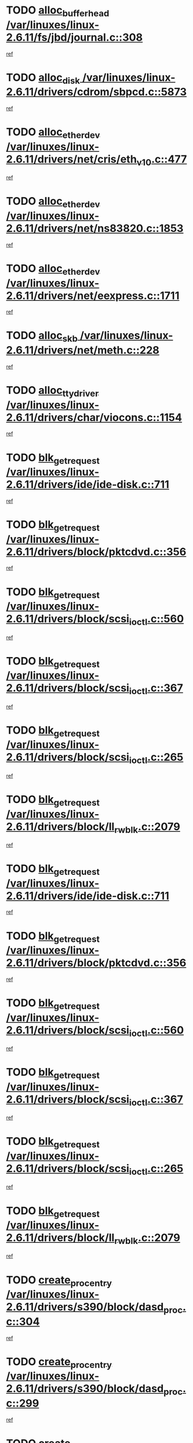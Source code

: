 * TODO [[view:/var/linuxes/linux-2.6.11/fs/jbd/journal.c::face=ovl-face1::linb=308::colb=1::cole=7][alloc_buffer_head /var/linuxes/linux-2.6.11/fs/jbd/journal.c::308]]
[[view:/var/linuxes/linux-2.6.11/fs/jbd/journal.c::face=ovl-face2::linb=371::colb=1::cole=7][ref]]
* TODO [[view:/var/linuxes/linux-2.6.11/drivers/cdrom/sbpcd.c::face=ovl-face1::linb=5873::colb=2::cole=6][alloc_disk /var/linuxes/linux-2.6.11/drivers/cdrom/sbpcd.c::5873]]
[[view:/var/linuxes/linux-2.6.11/drivers/cdrom/sbpcd.c::face=ovl-face2::linb=5874::colb=2::cole=6][ref]]
* TODO [[view:/var/linuxes/linux-2.6.11/drivers/net/cris/eth_v10.c::face=ovl-face1::linb=477::colb=1::cole=4][alloc_etherdev /var/linuxes/linux-2.6.11/drivers/net/cris/eth_v10.c::477]]
[[view:/var/linuxes/linux-2.6.11/drivers/net/cris/eth_v10.c::face=ovl-face2::linb=478::colb=6::cole=9][ref]]
* TODO [[view:/var/linuxes/linux-2.6.11/drivers/net/ns83820.c::face=ovl-face1::linb=1853::colb=1::cole=5][alloc_etherdev /var/linuxes/linux-2.6.11/drivers/net/ns83820.c::1853]]
[[view:/var/linuxes/linux-2.6.11/drivers/net/ns83820.c::face=ovl-face2::linb=1919::colb=28::cole=32][ref]]
* TODO [[view:/var/linuxes/linux-2.6.11/drivers/net/eexpress.c::face=ovl-face1::linb=1711::colb=2::cole=5][alloc_etherdev /var/linuxes/linux-2.6.11/drivers/net/eexpress.c::1711]]
[[view:/var/linuxes/linux-2.6.11/drivers/net/eexpress.c::face=ovl-face2::linb=1712::colb=2::cole=5][ref]]
* TODO [[view:/var/linuxes/linux-2.6.11/drivers/net/meth.c::face=ovl-face1::linb=228::colb=2::cole=18][alloc_skb /var/linuxes/linux-2.6.11/drivers/net/meth.c::228]]
[[view:/var/linuxes/linux-2.6.11/drivers/net/meth.c::face=ovl-face2::linb=232::colb=32::cole=48][ref]]
* TODO [[view:/var/linuxes/linux-2.6.11/drivers/char/viocons.c::face=ovl-face1::linb=1154::colb=1::cole=14][alloc_tty_driver /var/linuxes/linux-2.6.11/drivers/char/viocons.c::1154]]
[[view:/var/linuxes/linux-2.6.11/drivers/char/viocons.c::face=ovl-face2::linb=1155::colb=1::cole=14][ref]]
* TODO [[view:/var/linuxes/linux-2.6.11/drivers/ide/ide-disk.c::face=ovl-face1::linb=711::colb=1::cole=3][blk_get_request /var/linuxes/linux-2.6.11/drivers/ide/ide-disk.c::711]]
[[view:/var/linuxes/linux-2.6.11/drivers/ide/ide-disk.c::face=ovl-face2::linb=713::colb=8::cole=10][ref]]
* TODO [[view:/var/linuxes/linux-2.6.11/drivers/block/pktcdvd.c::face=ovl-face1::linb=356::colb=1::cole=3][blk_get_request /var/linuxes/linux-2.6.11/drivers/block/pktcdvd.c::356]]
[[view:/var/linuxes/linux-2.6.11/drivers/block/pktcdvd.c::face=ovl-face2::linb=358::colb=1::cole=3][ref]]
* TODO [[view:/var/linuxes/linux-2.6.11/drivers/block/scsi_ioctl.c::face=ovl-face1::linb=560::colb=3::cole=5][blk_get_request /var/linuxes/linux-2.6.11/drivers/block/scsi_ioctl.c::560]]
[[view:/var/linuxes/linux-2.6.11/drivers/block/scsi_ioctl.c::face=ovl-face2::linb=561::colb=3::cole=5][ref]]
* TODO [[view:/var/linuxes/linux-2.6.11/drivers/block/scsi_ioctl.c::face=ovl-face1::linb=367::colb=1::cole=3][blk_get_request /var/linuxes/linux-2.6.11/drivers/block/scsi_ioctl.c::367]]
[[view:/var/linuxes/linux-2.6.11/drivers/block/scsi_ioctl.c::face=ovl-face2::linb=375::colb=1::cole=3][ref]]
* TODO [[view:/var/linuxes/linux-2.6.11/drivers/block/scsi_ioctl.c::face=ovl-face1::linb=265::colb=2::cole=4][blk_get_request /var/linuxes/linux-2.6.11/drivers/block/scsi_ioctl.c::265]]
[[view:/var/linuxes/linux-2.6.11/drivers/block/scsi_ioctl.c::face=ovl-face2::linb=270::colb=1::cole=3][ref]]
* TODO [[view:/var/linuxes/linux-2.6.11/drivers/block/ll_rw_blk.c::face=ovl-face1::linb=2079::colb=17::cole=19][blk_get_request /var/linuxes/linux-2.6.11/drivers/block/ll_rw_blk.c::2079]]
[[view:/var/linuxes/linux-2.6.11/drivers/block/ll_rw_blk.c::face=ovl-face2::linb=2082::colb=1::cole=3][ref]]
* TODO [[view:/var/linuxes/linux-2.6.11/drivers/ide/ide-disk.c::face=ovl-face1::linb=711::colb=1::cole=3][blk_get_request /var/linuxes/linux-2.6.11/drivers/ide/ide-disk.c::711]]
[[view:/var/linuxes/linux-2.6.11/drivers/ide/ide-disk.c::face=ovl-face2::linb=713::colb=8::cole=10][ref]]
* TODO [[view:/var/linuxes/linux-2.6.11/drivers/block/pktcdvd.c::face=ovl-face1::linb=356::colb=1::cole=3][blk_get_request /var/linuxes/linux-2.6.11/drivers/block/pktcdvd.c::356]]
[[view:/var/linuxes/linux-2.6.11/drivers/block/pktcdvd.c::face=ovl-face2::linb=358::colb=1::cole=3][ref]]
* TODO [[view:/var/linuxes/linux-2.6.11/drivers/block/scsi_ioctl.c::face=ovl-face1::linb=560::colb=3::cole=5][blk_get_request /var/linuxes/linux-2.6.11/drivers/block/scsi_ioctl.c::560]]
[[view:/var/linuxes/linux-2.6.11/drivers/block/scsi_ioctl.c::face=ovl-face2::linb=561::colb=3::cole=5][ref]]
* TODO [[view:/var/linuxes/linux-2.6.11/drivers/block/scsi_ioctl.c::face=ovl-face1::linb=367::colb=1::cole=3][blk_get_request /var/linuxes/linux-2.6.11/drivers/block/scsi_ioctl.c::367]]
[[view:/var/linuxes/linux-2.6.11/drivers/block/scsi_ioctl.c::face=ovl-face2::linb=375::colb=1::cole=3][ref]]
* TODO [[view:/var/linuxes/linux-2.6.11/drivers/block/scsi_ioctl.c::face=ovl-face1::linb=265::colb=2::cole=4][blk_get_request /var/linuxes/linux-2.6.11/drivers/block/scsi_ioctl.c::265]]
[[view:/var/linuxes/linux-2.6.11/drivers/block/scsi_ioctl.c::face=ovl-face2::linb=270::colb=1::cole=3][ref]]
* TODO [[view:/var/linuxes/linux-2.6.11/drivers/block/ll_rw_blk.c::face=ovl-face1::linb=2079::colb=17::cole=19][blk_get_request /var/linuxes/linux-2.6.11/drivers/block/ll_rw_blk.c::2079]]
[[view:/var/linuxes/linux-2.6.11/drivers/block/ll_rw_blk.c::face=ovl-face2::linb=2082::colb=1::cole=3][ref]]
* TODO [[view:/var/linuxes/linux-2.6.11/drivers/s390/block/dasd_proc.c::face=ovl-face1::linb=304::colb=1::cole=22][create_proc_entry /var/linuxes/linux-2.6.11/drivers/s390/block/dasd_proc.c::304]]
[[view:/var/linuxes/linux-2.6.11/drivers/s390/block/dasd_proc.c::face=ovl-face2::linb=307::colb=1::cole=22][ref]]
* TODO [[view:/var/linuxes/linux-2.6.11/drivers/s390/block/dasd_proc.c::face=ovl-face1::linb=299::colb=1::cole=19][create_proc_entry /var/linuxes/linux-2.6.11/drivers/s390/block/dasd_proc.c::299]]
[[view:/var/linuxes/linux-2.6.11/drivers/s390/block/dasd_proc.c::face=ovl-face2::linb=302::colb=1::cole=19][ref]]
* TODO [[view:/var/linuxes/linux-2.6.11/drivers/net/wireless/airo.c::face=ovl-face1::linb=5550::colb=1::cole=11][create_proc_entry /var/linuxes/linux-2.6.11/drivers/net/wireless/airo.c::5550]]
[[view:/var/linuxes/linux-2.6.11/drivers/net/wireless/airo.c::face=ovl-face2::linb=5553::colb=8::cole=18][ref]]
* TODO [[view:/var/linuxes/linux-2.6.11/drivers/net/wireless/airo.c::face=ovl-face1::linb=4447::colb=1::cole=6][create_proc_entry /var/linuxes/linux-2.6.11/drivers/net/wireless/airo.c::4447]]
[[view:/var/linuxes/linux-2.6.11/drivers/net/wireless/airo.c::face=ovl-face2::linb=4450::colb=8::cole=13][ref]]
* TODO [[view:/var/linuxes/linux-2.6.11/drivers/net/wireless/airo.c::face=ovl-face1::linb=4437::colb=1::cole=6][create_proc_entry /var/linuxes/linux-2.6.11/drivers/net/wireless/airo.c::4437]]
[[view:/var/linuxes/linux-2.6.11/drivers/net/wireless/airo.c::face=ovl-face2::linb=4440::colb=1::cole=6][ref]]
* TODO [[view:/var/linuxes/linux-2.6.11/drivers/net/wireless/airo.c::face=ovl-face1::linb=4427::colb=1::cole=6][create_proc_entry /var/linuxes/linux-2.6.11/drivers/net/wireless/airo.c::4427]]
[[view:/var/linuxes/linux-2.6.11/drivers/net/wireless/airo.c::face=ovl-face2::linb=4430::colb=8::cole=13][ref]]
* TODO [[view:/var/linuxes/linux-2.6.11/drivers/net/wireless/airo.c::face=ovl-face1::linb=4417::colb=1::cole=6][create_proc_entry /var/linuxes/linux-2.6.11/drivers/net/wireless/airo.c::4417]]
[[view:/var/linuxes/linux-2.6.11/drivers/net/wireless/airo.c::face=ovl-face2::linb=4420::colb=8::cole=13][ref]]
* TODO [[view:/var/linuxes/linux-2.6.11/drivers/net/wireless/airo.c::face=ovl-face1::linb=4407::colb=1::cole=6][create_proc_entry /var/linuxes/linux-2.6.11/drivers/net/wireless/airo.c::4407]]
[[view:/var/linuxes/linux-2.6.11/drivers/net/wireless/airo.c::face=ovl-face2::linb=4410::colb=8::cole=13][ref]]
* TODO [[view:/var/linuxes/linux-2.6.11/drivers/net/wireless/airo.c::face=ovl-face1::linb=4397::colb=1::cole=6][create_proc_entry /var/linuxes/linux-2.6.11/drivers/net/wireless/airo.c::4397]]
[[view:/var/linuxes/linux-2.6.11/drivers/net/wireless/airo.c::face=ovl-face2::linb=4400::colb=8::cole=13][ref]]
* TODO [[view:/var/linuxes/linux-2.6.11/drivers/net/wireless/airo.c::face=ovl-face1::linb=4387::colb=1::cole=6][create_proc_entry /var/linuxes/linux-2.6.11/drivers/net/wireless/airo.c::4387]]
[[view:/var/linuxes/linux-2.6.11/drivers/net/wireless/airo.c::face=ovl-face2::linb=4390::colb=8::cole=13][ref]]
* TODO [[view:/var/linuxes/linux-2.6.11/drivers/net/wireless/airo.c::face=ovl-face1::linb=4377::colb=1::cole=6][create_proc_entry /var/linuxes/linux-2.6.11/drivers/net/wireless/airo.c::4377]]
[[view:/var/linuxes/linux-2.6.11/drivers/net/wireless/airo.c::face=ovl-face2::linb=4380::colb=8::cole=13][ref]]
* TODO [[view:/var/linuxes/linux-2.6.11/drivers/net/wireless/airo.c::face=ovl-face1::linb=4369::colb=1::cole=18][create_proc_entry /var/linuxes/linux-2.6.11/drivers/net/wireless/airo.c::4369]]
[[view:/var/linuxes/linux-2.6.11/drivers/net/wireless/airo.c::face=ovl-face2::linb=4372::colb=8::cole=25][ref]]
* TODO [[view:/var/linuxes/linux-2.6.11/drivers/block/ll_rw_blk.c::face=ovl-face1::linb=1668::colb=20::cole=23][get_io_context /var/linuxes/linux-2.6.11/drivers/block/ll_rw_blk.c::1668]]
[[view:/var/linuxes/linux-2.6.11/drivers/block/ll_rw_blk.c::face=ovl-face2::linb=1740::colb=2::cole=5][ref]]
* TODO [[view:/var/linuxes/linux-2.6.11/arch/sh64/mm/ioremap.c::face=ovl-face1::linb=157::colb=1::cole=5][get_vm_area /var/linuxes/linux-2.6.11/arch/sh64/mm/ioremap.c::157]]
[[view:/var/linuxes/linux-2.6.11/arch/sh64/mm/ioremap.c::face=ovl-face2::linb=158::colb=50::cole=54][ref]]
* TODO [[view:/var/linuxes/linux-2.6.11/arch/sparc/kernel/sun4c_irq.c::face=ovl-face1::linb=170::colb=1::cole=13][ioremap /var/linuxes/linux-2.6.11/arch/sparc/kernel/sun4c_irq.c::170]]
[[view:/var/linuxes/linux-2.6.11/arch/sparc/kernel/sun4c_irq.c::face=ovl-face2::linb=177::colb=1::cole=13][ref]]
* TODO [[view:/var/linuxes/linux-2.6.11/arch/ppc/platforms/chrp_pci.c::face=ovl-face1::linb=142::colb=1::cole=6][ioremap /var/linuxes/linux-2.6.11/arch/ppc/platforms/chrp_pci.c::142]]
[[view:/var/linuxes/linux-2.6.11/arch/ppc/platforms/chrp_pci.c::face=ovl-face2::linb=145::colb=17::cole=22][ref]]
* TODO [[view:/var/linuxes/linux-2.6.11/arch/ppc/syslib/ppc85xx_setup.c::face=ovl-face1::linb=206::colb=1::cole=4][ioremap /var/linuxes/linux-2.6.11/arch/ppc/syslib/ppc85xx_setup.c::206]]
[[view:/var/linuxes/linux-2.6.11/arch/ppc/syslib/ppc85xx_setup.c::face=ovl-face2::linb=215::colb=1::cole=4][ref]]
* TODO [[view:/var/linuxes/linux-2.6.11/arch/ppc/syslib/ppc85xx_setup.c::face=ovl-face1::linb=146::colb=1::cole=5][ioremap /var/linuxes/linux-2.6.11/arch/ppc/syslib/ppc85xx_setup.c::146]]
[[view:/var/linuxes/linux-2.6.11/arch/ppc/syslib/ppc85xx_setup.c::face=ovl-face2::linb=154::colb=5::cole=9][ref]]
* TODO [[view:/var/linuxes/linux-2.6.11/arch/ppc/syslib/ppc85xx_setup.c::face=ovl-face1::linb=143::colb=1::cole=4][ioremap /var/linuxes/linux-2.6.11/arch/ppc/syslib/ppc85xx_setup.c::143]]
[[view:/var/linuxes/linux-2.6.11/arch/ppc/syslib/ppc85xx_setup.c::face=ovl-face2::linb=164::colb=1::cole=4][ref]]
* TODO [[view:/var/linuxes/linux-2.6.11/arch/mips/sgi-ip32/crime.c::face=ovl-face1::linb=30::colb=1::cole=6][ioremap /var/linuxes/linux-2.6.11/arch/mips/sgi-ip32/crime.c::30]]
[[view:/var/linuxes/linux-2.6.11/arch/mips/sgi-ip32/crime.c::face=ovl-face2::linb=33::colb=6::cole=11][ref]]
* TODO [[view:/var/linuxes/linux-2.6.11/drivers/video/platinumfb.c::face=ovl-face1::linb=569::colb=1::cole=17][ioremap /var/linuxes/linux-2.6.11/drivers/video/platinumfb.c::569]]
[[view:/var/linuxes/linux-2.6.11/drivers/video/platinumfb.c::face=ovl-face2::linb=597::colb=8::cole=24][ref]]
* TODO [[view:/var/linuxes/linux-2.6.11/drivers/video/platinumfb.c::face=ovl-face1::linb=563::colb=3::cole=23][ioremap /var/linuxes/linux-2.6.11/drivers/video/platinumfb.c::563]]
[[view:/var/linuxes/linux-2.6.11/drivers/video/platinumfb.c::face=ovl-face2::linb=572::colb=11::cole=31][ref]]
* TODO [[view:/var/linuxes/linux-2.6.11/drivers/mtd/maps/wr_sbc82xx_flash.c::face=ovl-face1::linb=87::colb=1::cole=3][ioremap /var/linuxes/linux-2.6.11/drivers/mtd/maps/wr_sbc82xx_flash.c::87]]
[[view:/var/linuxes/linux-2.6.11/drivers/mtd/maps/wr_sbc82xx_flash.c::face=ovl-face2::linb=93::colb=6::cole=8][ref]]
* TODO [[view:/var/linuxes/linux-2.6.11/drivers/serial/sunsab.c::face=ovl-face1::linb=1023::colb=2::cole=10][ioremap /var/linuxes/linux-2.6.11/drivers/serial/sunsab.c::1023]]
[[view:/var/linuxes/linux-2.6.11/drivers/serial/sunsab.c::face=ovl-face2::linb=1029::colb=35::cole=43][ref]]
* TODO [[view:/var/linuxes/linux-2.6.11/drivers/macintosh/macio-adb.c::face=ovl-face1::linb=108::colb=1::cole=4][ioremap /var/linuxes/linux-2.6.11/drivers/macintosh/macio-adb.c::108]]
[[view:/var/linuxes/linux-2.6.11/drivers/macintosh/macio-adb.c::face=ovl-face2::linb=110::colb=8::cole=11][ref]]
* TODO [[view:/var/linuxes/linux-2.6.11/sound/ppc/pmac.c::face=ovl-face1::linb=1139::colb=1::cole=12][ioremap /var/linuxes/linux-2.6.11/sound/ppc/pmac.c::1139]]
[[view:/var/linuxes/linux-2.6.11/sound/ppc/pmac.c::face=ovl-face2::linb=1169::colb=11::cole=22][ref]]
* TODO [[view:/var/linuxes/linux-2.6.11/sound/oss/dmasound/dmasound_awacs.c::face=ovl-face1::linb=2922::colb=1::cole=12][ioremap /var/linuxes/linux-2.6.11/sound/oss/dmasound/dmasound_awacs.c::2922]]
[[view:/var/linuxes/linux-2.6.11/sound/oss/dmasound/dmasound_awacs.c::face=ovl-face2::linb=3051::colb=11::cole=22][ref]]
* TODO [[view:/var/linuxes/linux-2.6.11/sound/oss/dmasound/dmasound_awacs.c::face=ovl-face1::linb=2921::colb=1::cole=12][ioremap /var/linuxes/linux-2.6.11/sound/oss/dmasound/dmasound_awacs.c::2921]]
[[view:/var/linuxes/linux-2.6.11/sound/oss/dmasound/dmasound_awacs.c::face=ovl-face2::linb=3048::colb=11::cole=22][ref]]
* TODO [[view:/var/linuxes/linux-2.6.11/arch/sparc/kernel/sun4c_irq.c::face=ovl-face1::linb=170::colb=1::cole=13][ioremap /var/linuxes/linux-2.6.11/arch/sparc/kernel/sun4c_irq.c::170]]
[[view:/var/linuxes/linux-2.6.11/arch/sparc/kernel/sun4c_irq.c::face=ovl-face2::linb=177::colb=1::cole=13][ref]]
* TODO [[view:/var/linuxes/linux-2.6.11/arch/ppc/platforms/chrp_pci.c::face=ovl-face1::linb=142::colb=1::cole=6][ioremap /var/linuxes/linux-2.6.11/arch/ppc/platforms/chrp_pci.c::142]]
[[view:/var/linuxes/linux-2.6.11/arch/ppc/platforms/chrp_pci.c::face=ovl-face2::linb=145::colb=17::cole=22][ref]]
* TODO [[view:/var/linuxes/linux-2.6.11/arch/ppc/syslib/ppc85xx_setup.c::face=ovl-face1::linb=206::colb=1::cole=4][ioremap /var/linuxes/linux-2.6.11/arch/ppc/syslib/ppc85xx_setup.c::206]]
[[view:/var/linuxes/linux-2.6.11/arch/ppc/syslib/ppc85xx_setup.c::face=ovl-face2::linb=215::colb=1::cole=4][ref]]
* TODO [[view:/var/linuxes/linux-2.6.11/arch/ppc/syslib/ppc85xx_setup.c::face=ovl-face1::linb=146::colb=1::cole=5][ioremap /var/linuxes/linux-2.6.11/arch/ppc/syslib/ppc85xx_setup.c::146]]
[[view:/var/linuxes/linux-2.6.11/arch/ppc/syslib/ppc85xx_setup.c::face=ovl-face2::linb=154::colb=5::cole=9][ref]]
* TODO [[view:/var/linuxes/linux-2.6.11/arch/ppc/syslib/ppc85xx_setup.c::face=ovl-face1::linb=143::colb=1::cole=4][ioremap /var/linuxes/linux-2.6.11/arch/ppc/syslib/ppc85xx_setup.c::143]]
[[view:/var/linuxes/linux-2.6.11/arch/ppc/syslib/ppc85xx_setup.c::face=ovl-face2::linb=164::colb=1::cole=4][ref]]
* TODO [[view:/var/linuxes/linux-2.6.11/arch/mips/sgi-ip32/crime.c::face=ovl-face1::linb=30::colb=1::cole=6][ioremap /var/linuxes/linux-2.6.11/arch/mips/sgi-ip32/crime.c::30]]
[[view:/var/linuxes/linux-2.6.11/arch/mips/sgi-ip32/crime.c::face=ovl-face2::linb=33::colb=6::cole=11][ref]]
* TODO [[view:/var/linuxes/linux-2.6.11/drivers/video/platinumfb.c::face=ovl-face1::linb=569::colb=1::cole=17][ioremap /var/linuxes/linux-2.6.11/drivers/video/platinumfb.c::569]]
[[view:/var/linuxes/linux-2.6.11/drivers/video/platinumfb.c::face=ovl-face2::linb=597::colb=8::cole=24][ref]]
* TODO [[view:/var/linuxes/linux-2.6.11/drivers/video/platinumfb.c::face=ovl-face1::linb=563::colb=3::cole=23][ioremap /var/linuxes/linux-2.6.11/drivers/video/platinumfb.c::563]]
[[view:/var/linuxes/linux-2.6.11/drivers/video/platinumfb.c::face=ovl-face2::linb=572::colb=11::cole=31][ref]]
* TODO [[view:/var/linuxes/linux-2.6.11/drivers/mtd/maps/wr_sbc82xx_flash.c::face=ovl-face1::linb=87::colb=1::cole=3][ioremap /var/linuxes/linux-2.6.11/drivers/mtd/maps/wr_sbc82xx_flash.c::87]]
[[view:/var/linuxes/linux-2.6.11/drivers/mtd/maps/wr_sbc82xx_flash.c::face=ovl-face2::linb=93::colb=6::cole=8][ref]]
* TODO [[view:/var/linuxes/linux-2.6.11/drivers/serial/sunsab.c::face=ovl-face1::linb=1023::colb=2::cole=10][ioremap /var/linuxes/linux-2.6.11/drivers/serial/sunsab.c::1023]]
[[view:/var/linuxes/linux-2.6.11/drivers/serial/sunsab.c::face=ovl-face2::linb=1029::colb=35::cole=43][ref]]
* TODO [[view:/var/linuxes/linux-2.6.11/drivers/macintosh/macio-adb.c::face=ovl-face1::linb=108::colb=1::cole=4][ioremap /var/linuxes/linux-2.6.11/drivers/macintosh/macio-adb.c::108]]
[[view:/var/linuxes/linux-2.6.11/drivers/macintosh/macio-adb.c::face=ovl-face2::linb=110::colb=8::cole=11][ref]]
* TODO [[view:/var/linuxes/linux-2.6.11/sound/ppc/pmac.c::face=ovl-face1::linb=1139::colb=1::cole=12][ioremap /var/linuxes/linux-2.6.11/sound/ppc/pmac.c::1139]]
[[view:/var/linuxes/linux-2.6.11/sound/ppc/pmac.c::face=ovl-face2::linb=1169::colb=11::cole=22][ref]]
* TODO [[view:/var/linuxes/linux-2.6.11/sound/oss/dmasound/dmasound_awacs.c::face=ovl-face1::linb=2922::colb=1::cole=12][ioremap /var/linuxes/linux-2.6.11/sound/oss/dmasound/dmasound_awacs.c::2922]]
[[view:/var/linuxes/linux-2.6.11/sound/oss/dmasound/dmasound_awacs.c::face=ovl-face2::linb=3051::colb=11::cole=22][ref]]
* TODO [[view:/var/linuxes/linux-2.6.11/sound/oss/dmasound/dmasound_awacs.c::face=ovl-face1::linb=2921::colb=1::cole=12][ioremap /var/linuxes/linux-2.6.11/sound/oss/dmasound/dmasound_awacs.c::2921]]
[[view:/var/linuxes/linux-2.6.11/sound/oss/dmasound/dmasound_awacs.c::face=ovl-face2::linb=3048::colb=11::cole=22][ref]]
* TODO [[view:/var/linuxes/linux-2.6.11/arch/sparc/kernel/sun4c_irq.c::face=ovl-face1::linb=170::colb=1::cole=13][ioremap /var/linuxes/linux-2.6.11/arch/sparc/kernel/sun4c_irq.c::170]]
[[view:/var/linuxes/linux-2.6.11/arch/sparc/kernel/sun4c_irq.c::face=ovl-face2::linb=177::colb=1::cole=13][ref]]
* TODO [[view:/var/linuxes/linux-2.6.11/arch/ppc/platforms/chrp_pci.c::face=ovl-face1::linb=142::colb=1::cole=6][ioremap /var/linuxes/linux-2.6.11/arch/ppc/platforms/chrp_pci.c::142]]
[[view:/var/linuxes/linux-2.6.11/arch/ppc/platforms/chrp_pci.c::face=ovl-face2::linb=145::colb=17::cole=22][ref]]
* TODO [[view:/var/linuxes/linux-2.6.11/arch/ppc/syslib/ppc85xx_setup.c::face=ovl-face1::linb=206::colb=1::cole=4][ioremap /var/linuxes/linux-2.6.11/arch/ppc/syslib/ppc85xx_setup.c::206]]
[[view:/var/linuxes/linux-2.6.11/arch/ppc/syslib/ppc85xx_setup.c::face=ovl-face2::linb=215::colb=1::cole=4][ref]]
* TODO [[view:/var/linuxes/linux-2.6.11/arch/ppc/syslib/ppc85xx_setup.c::face=ovl-face1::linb=146::colb=1::cole=5][ioremap /var/linuxes/linux-2.6.11/arch/ppc/syslib/ppc85xx_setup.c::146]]
[[view:/var/linuxes/linux-2.6.11/arch/ppc/syslib/ppc85xx_setup.c::face=ovl-face2::linb=154::colb=5::cole=9][ref]]
* TODO [[view:/var/linuxes/linux-2.6.11/arch/ppc/syslib/ppc85xx_setup.c::face=ovl-face1::linb=143::colb=1::cole=4][ioremap /var/linuxes/linux-2.6.11/arch/ppc/syslib/ppc85xx_setup.c::143]]
[[view:/var/linuxes/linux-2.6.11/arch/ppc/syslib/ppc85xx_setup.c::face=ovl-face2::linb=164::colb=1::cole=4][ref]]
* TODO [[view:/var/linuxes/linux-2.6.11/arch/mips/sgi-ip32/crime.c::face=ovl-face1::linb=30::colb=1::cole=6][ioremap /var/linuxes/linux-2.6.11/arch/mips/sgi-ip32/crime.c::30]]
[[view:/var/linuxes/linux-2.6.11/arch/mips/sgi-ip32/crime.c::face=ovl-face2::linb=33::colb=6::cole=11][ref]]
* TODO [[view:/var/linuxes/linux-2.6.11/drivers/video/platinumfb.c::face=ovl-face1::linb=569::colb=1::cole=17][ioremap /var/linuxes/linux-2.6.11/drivers/video/platinumfb.c::569]]
[[view:/var/linuxes/linux-2.6.11/drivers/video/platinumfb.c::face=ovl-face2::linb=597::colb=8::cole=24][ref]]
* TODO [[view:/var/linuxes/linux-2.6.11/drivers/video/platinumfb.c::face=ovl-face1::linb=563::colb=3::cole=23][ioremap /var/linuxes/linux-2.6.11/drivers/video/platinumfb.c::563]]
[[view:/var/linuxes/linux-2.6.11/drivers/video/platinumfb.c::face=ovl-face2::linb=572::colb=11::cole=31][ref]]
* TODO [[view:/var/linuxes/linux-2.6.11/drivers/mtd/maps/wr_sbc82xx_flash.c::face=ovl-face1::linb=87::colb=1::cole=3][ioremap /var/linuxes/linux-2.6.11/drivers/mtd/maps/wr_sbc82xx_flash.c::87]]
[[view:/var/linuxes/linux-2.6.11/drivers/mtd/maps/wr_sbc82xx_flash.c::face=ovl-face2::linb=93::colb=6::cole=8][ref]]
* TODO [[view:/var/linuxes/linux-2.6.11/drivers/serial/sunsab.c::face=ovl-face1::linb=1023::colb=2::cole=10][ioremap /var/linuxes/linux-2.6.11/drivers/serial/sunsab.c::1023]]
[[view:/var/linuxes/linux-2.6.11/drivers/serial/sunsab.c::face=ovl-face2::linb=1029::colb=35::cole=43][ref]]
* TODO [[view:/var/linuxes/linux-2.6.11/drivers/macintosh/macio-adb.c::face=ovl-face1::linb=108::colb=1::cole=4][ioremap /var/linuxes/linux-2.6.11/drivers/macintosh/macio-adb.c::108]]
[[view:/var/linuxes/linux-2.6.11/drivers/macintosh/macio-adb.c::face=ovl-face2::linb=110::colb=8::cole=11][ref]]
* TODO [[view:/var/linuxes/linux-2.6.11/sound/ppc/pmac.c::face=ovl-face1::linb=1139::colb=1::cole=12][ioremap /var/linuxes/linux-2.6.11/sound/ppc/pmac.c::1139]]
[[view:/var/linuxes/linux-2.6.11/sound/ppc/pmac.c::face=ovl-face2::linb=1169::colb=11::cole=22][ref]]
* TODO [[view:/var/linuxes/linux-2.6.11/sound/oss/dmasound/dmasound_awacs.c::face=ovl-face1::linb=2922::colb=1::cole=12][ioremap /var/linuxes/linux-2.6.11/sound/oss/dmasound/dmasound_awacs.c::2922]]
[[view:/var/linuxes/linux-2.6.11/sound/oss/dmasound/dmasound_awacs.c::face=ovl-face2::linb=3051::colb=11::cole=22][ref]]
* TODO [[view:/var/linuxes/linux-2.6.11/sound/oss/dmasound/dmasound_awacs.c::face=ovl-face1::linb=2921::colb=1::cole=12][ioremap /var/linuxes/linux-2.6.11/sound/oss/dmasound/dmasound_awacs.c::2921]]
[[view:/var/linuxes/linux-2.6.11/sound/oss/dmasound/dmasound_awacs.c::face=ovl-face2::linb=3048::colb=11::cole=22][ref]]
* TODO [[view:/var/linuxes/linux-2.6.11/arch/sparc/kernel/sun4c_irq.c::face=ovl-face1::linb=170::colb=1::cole=13][ioremap /var/linuxes/linux-2.6.11/arch/sparc/kernel/sun4c_irq.c::170]]
[[view:/var/linuxes/linux-2.6.11/arch/sparc/kernel/sun4c_irq.c::face=ovl-face2::linb=177::colb=1::cole=13][ref]]
* TODO [[view:/var/linuxes/linux-2.6.11/arch/ppc/platforms/chrp_pci.c::face=ovl-face1::linb=142::colb=1::cole=6][ioremap /var/linuxes/linux-2.6.11/arch/ppc/platforms/chrp_pci.c::142]]
[[view:/var/linuxes/linux-2.6.11/arch/ppc/platforms/chrp_pci.c::face=ovl-face2::linb=145::colb=17::cole=22][ref]]
* TODO [[view:/var/linuxes/linux-2.6.11/arch/ppc/syslib/ppc85xx_setup.c::face=ovl-face1::linb=206::colb=1::cole=4][ioremap /var/linuxes/linux-2.6.11/arch/ppc/syslib/ppc85xx_setup.c::206]]
[[view:/var/linuxes/linux-2.6.11/arch/ppc/syslib/ppc85xx_setup.c::face=ovl-face2::linb=215::colb=1::cole=4][ref]]
* TODO [[view:/var/linuxes/linux-2.6.11/arch/ppc/syslib/ppc85xx_setup.c::face=ovl-face1::linb=146::colb=1::cole=5][ioremap /var/linuxes/linux-2.6.11/arch/ppc/syslib/ppc85xx_setup.c::146]]
[[view:/var/linuxes/linux-2.6.11/arch/ppc/syslib/ppc85xx_setup.c::face=ovl-face2::linb=154::colb=5::cole=9][ref]]
* TODO [[view:/var/linuxes/linux-2.6.11/arch/ppc/syslib/ppc85xx_setup.c::face=ovl-face1::linb=143::colb=1::cole=4][ioremap /var/linuxes/linux-2.6.11/arch/ppc/syslib/ppc85xx_setup.c::143]]
[[view:/var/linuxes/linux-2.6.11/arch/ppc/syslib/ppc85xx_setup.c::face=ovl-face2::linb=164::colb=1::cole=4][ref]]
* TODO [[view:/var/linuxes/linux-2.6.11/arch/mips/sgi-ip32/crime.c::face=ovl-face1::linb=30::colb=1::cole=6][ioremap /var/linuxes/linux-2.6.11/arch/mips/sgi-ip32/crime.c::30]]
[[view:/var/linuxes/linux-2.6.11/arch/mips/sgi-ip32/crime.c::face=ovl-face2::linb=33::colb=6::cole=11][ref]]
* TODO [[view:/var/linuxes/linux-2.6.11/drivers/video/platinumfb.c::face=ovl-face1::linb=569::colb=1::cole=17][ioremap /var/linuxes/linux-2.6.11/drivers/video/platinumfb.c::569]]
[[view:/var/linuxes/linux-2.6.11/drivers/video/platinumfb.c::face=ovl-face2::linb=597::colb=8::cole=24][ref]]
* TODO [[view:/var/linuxes/linux-2.6.11/drivers/video/platinumfb.c::face=ovl-face1::linb=563::colb=3::cole=23][ioremap /var/linuxes/linux-2.6.11/drivers/video/platinumfb.c::563]]
[[view:/var/linuxes/linux-2.6.11/drivers/video/platinumfb.c::face=ovl-face2::linb=572::colb=11::cole=31][ref]]
* TODO [[view:/var/linuxes/linux-2.6.11/drivers/mtd/maps/wr_sbc82xx_flash.c::face=ovl-face1::linb=87::colb=1::cole=3][ioremap /var/linuxes/linux-2.6.11/drivers/mtd/maps/wr_sbc82xx_flash.c::87]]
[[view:/var/linuxes/linux-2.6.11/drivers/mtd/maps/wr_sbc82xx_flash.c::face=ovl-face2::linb=93::colb=6::cole=8][ref]]
* TODO [[view:/var/linuxes/linux-2.6.11/drivers/serial/sunsab.c::face=ovl-face1::linb=1023::colb=2::cole=10][ioremap /var/linuxes/linux-2.6.11/drivers/serial/sunsab.c::1023]]
[[view:/var/linuxes/linux-2.6.11/drivers/serial/sunsab.c::face=ovl-face2::linb=1029::colb=35::cole=43][ref]]
* TODO [[view:/var/linuxes/linux-2.6.11/drivers/macintosh/macio-adb.c::face=ovl-face1::linb=108::colb=1::cole=4][ioremap /var/linuxes/linux-2.6.11/drivers/macintosh/macio-adb.c::108]]
[[view:/var/linuxes/linux-2.6.11/drivers/macintosh/macio-adb.c::face=ovl-face2::linb=110::colb=8::cole=11][ref]]
* TODO [[view:/var/linuxes/linux-2.6.11/sound/ppc/pmac.c::face=ovl-face1::linb=1139::colb=1::cole=12][ioremap /var/linuxes/linux-2.6.11/sound/ppc/pmac.c::1139]]
[[view:/var/linuxes/linux-2.6.11/sound/ppc/pmac.c::face=ovl-face2::linb=1169::colb=11::cole=22][ref]]
* TODO [[view:/var/linuxes/linux-2.6.11/sound/oss/dmasound/dmasound_awacs.c::face=ovl-face1::linb=2922::colb=1::cole=12][ioremap /var/linuxes/linux-2.6.11/sound/oss/dmasound/dmasound_awacs.c::2922]]
[[view:/var/linuxes/linux-2.6.11/sound/oss/dmasound/dmasound_awacs.c::face=ovl-face2::linb=3051::colb=11::cole=22][ref]]
* TODO [[view:/var/linuxes/linux-2.6.11/sound/oss/dmasound/dmasound_awacs.c::face=ovl-face1::linb=2921::colb=1::cole=12][ioremap /var/linuxes/linux-2.6.11/sound/oss/dmasound/dmasound_awacs.c::2921]]
[[view:/var/linuxes/linux-2.6.11/sound/oss/dmasound/dmasound_awacs.c::face=ovl-face2::linb=3048::colb=11::cole=22][ref]]
* TODO [[view:/var/linuxes/linux-2.6.11/fs/xfs/xfs_itable.c::face=ovl-face1::linb=709::colb=1::cole=7][kmem_alloc /var/linuxes/linux-2.6.11/fs/xfs/xfs_itable.c::709]]
[[view:/var/linuxes/linux-2.6.11/fs/xfs/xfs_itable.c::face=ovl-face2::linb=758::colb=2::cole=8][ref]]
* TODO [[view:/var/linuxes/linux-2.6.11/fs/xfs/xfs_itable.c::face=ovl-face1::linb=99::colb=1::cole=4][kmem_alloc /var/linuxes/linux-2.6.11/fs/xfs/xfs_itable.c::99]]
[[view:/var/linuxes/linux-2.6.11/fs/xfs/xfs_itable.c::face=ovl-face2::linb=125::colb=2::cole=5][ref]]
* TODO [[view:/var/linuxes/linux-2.6.11/fs/xfs/xfs_itable.c::face=ovl-face1::linb=99::colb=1::cole=4][kmem_alloc /var/linuxes/linux-2.6.11/fs/xfs/xfs_itable.c::99]]
[[view:/var/linuxes/linux-2.6.11/fs/xfs/xfs_itable.c::face=ovl-face2::linb=147::colb=3::cole=6][ref]]
* TODO [[view:/var/linuxes/linux-2.6.11/fs/xfs/xfs_itable.c::face=ovl-face1::linb=99::colb=1::cole=4][kmem_alloc /var/linuxes/linux-2.6.11/fs/xfs/xfs_itable.c::99]]
[[view:/var/linuxes/linux-2.6.11/fs/xfs/xfs_itable.c::face=ovl-face2::linb=151::colb=3::cole=6][ref]]
* TODO [[view:/var/linuxes/linux-2.6.11/fs/xfs/quota/xfs_qm.c::face=ovl-face1::linb=1608::colb=1::cole=4][kmem_alloc /var/linuxes/linux-2.6.11/fs/xfs/quota/xfs_qm.c::1608]]
[[view:/var/linuxes/linux-2.6.11/fs/xfs/quota/xfs_qm.c::face=ovl-face2::linb=1635::colb=13::cole=16][ref]]
* TODO [[view:/var/linuxes/linux-2.6.11/fs/xfs/xfs_da_btree.c::face=ovl-face1::linb=2442::colb=2::cole=7][kmem_alloc /var/linuxes/linux-2.6.11/fs/xfs/xfs_da_btree.c::2442]]
[[view:/var/linuxes/linux-2.6.11/fs/xfs/xfs_da_btree.c::face=ovl-face2::linb=2443::colb=1::cole=6][ref]]
* TODO [[view:/var/linuxes/linux-2.6.11/fs/xfs/xfs_da_btree.c::face=ovl-face1::linb=2140::colb=3::cole=7][kmem_alloc /var/linuxes/linux-2.6.11/fs/xfs/xfs_da_btree.c::2140]]
[[view:/var/linuxes/linux-2.6.11/fs/xfs/xfs_da_btree.c::face=ovl-face2::linb=2169::colb=17::cole=21][ref]]
[[view:/var/linuxes/linux-2.6.11/fs/xfs/xfs_da_btree.c::face=ovl-face2::linb=2170::colb=17::cole=21][ref]]
[[view:/var/linuxes/linux-2.6.11/fs/xfs/xfs_da_btree.c::face=ovl-face2::linb=2171::colb=17::cole=21][ref]]
[[view:/var/linuxes/linux-2.6.11/fs/xfs/xfs_da_btree.c::face=ovl-face2::linb=2172::colb=6::cole=10][ref]]
* TODO [[view:/var/linuxes/linux-2.6.11/fs/xfs/xfs_da_btree.c::face=ovl-face1::linb=2140::colb=3::cole=7][kmem_alloc /var/linuxes/linux-2.6.11/fs/xfs/xfs_da_btree.c::2140]]
[[view:/var/linuxes/linux-2.6.11/fs/xfs/xfs_da_btree.c::face=ovl-face2::linb=2191::colb=35::cole=39][ref]]
* TODO [[view:/var/linuxes/linux-2.6.11/fs/xfs/xfs_da_btree.c::face=ovl-face1::linb=1727::colb=2::cole=6][kmem_alloc /var/linuxes/linux-2.6.11/fs/xfs/xfs_da_btree.c::1727]]
[[view:/var/linuxes/linux-2.6.11/fs/xfs/xfs_da_btree.c::face=ovl-face2::linb=1742::colb=7::cole=11][ref]]
[[view:/var/linuxes/linux-2.6.11/fs/xfs/xfs_da_btree.c::face=ovl-face2::linb=1743::colb=7::cole=11][ref]]
* TODO [[view:/var/linuxes/linux-2.6.11/fs/xfs/xfs_da_btree.c::face=ovl-face1::linb=1727::colb=2::cole=6][kmem_alloc /var/linuxes/linux-2.6.11/fs/xfs/xfs_da_btree.c::1727]]
[[view:/var/linuxes/linux-2.6.11/fs/xfs/xfs_da_btree.c::face=ovl-face2::linb=1753::colb=9::cole=13][ref]]
* TODO [[view:/var/linuxes/linux-2.6.11/fs/xfs/xfs_da_btree.c::face=ovl-face1::linb=1727::colb=2::cole=6][kmem_alloc /var/linuxes/linux-2.6.11/fs/xfs/xfs_da_btree.c::1727]]
[[view:/var/linuxes/linux-2.6.11/fs/xfs/xfs_da_btree.c::face=ovl-face2::linb=1754::colb=21::cole=25][ref]]
[[view:/var/linuxes/linux-2.6.11/fs/xfs/xfs_da_btree.c::face=ovl-face2::linb=1755::colb=5::cole=9][ref]]
[[view:/var/linuxes/linux-2.6.11/fs/xfs/xfs_da_btree.c::face=ovl-face2::linb=1755::colb=34::cole=38][ref]]
* TODO [[view:/var/linuxes/linux-2.6.11/fs/xfs/xfs_dir2_leaf.c::face=ovl-face1::linb=831::colb=1::cole=4][kmem_alloc /var/linuxes/linux-2.6.11/fs/xfs/xfs_dir2_leaf.c::831]]
[[view:/var/linuxes/linux-2.6.11/fs/xfs/xfs_dir2_leaf.c::face=ovl-face2::linb=868::colb=18::cole=21][ref]]
* TODO [[view:/var/linuxes/linux-2.6.11/fs/xfs/xfs_dir2_leaf.c::face=ovl-face1::linb=831::colb=1::cole=4][kmem_alloc /var/linuxes/linux-2.6.11/fs/xfs/xfs_dir2_leaf.c::831]]
[[view:/var/linuxes/linux-2.6.11/fs/xfs/xfs_dir2_leaf.c::face=ovl-face2::linb=923::colb=5::cole=8][ref]]
[[view:/var/linuxes/linux-2.6.11/fs/xfs/xfs_dir2_leaf.c::face=ovl-face2::linb=924::colb=5::cole=8][ref]]
* TODO [[view:/var/linuxes/linux-2.6.11/fs/xfs/xfs_dir2_leaf.c::face=ovl-face1::linb=831::colb=1::cole=4][kmem_alloc /var/linuxes/linux-2.6.11/fs/xfs/xfs_dir2_leaf.c::831]]
[[view:/var/linuxes/linux-2.6.11/fs/xfs/xfs_dir2_leaf.c::face=ovl-face2::linb=934::colb=9::cole=12][ref]]
* TODO [[view:/var/linuxes/linux-2.6.11/fs/xfs/xfs_dir2_leaf.c::face=ovl-face1::linb=831::colb=1::cole=4][kmem_alloc /var/linuxes/linux-2.6.11/fs/xfs/xfs_dir2_leaf.c::831]]
[[view:/var/linuxes/linux-2.6.11/fs/xfs/xfs_dir2_leaf.c::face=ovl-face2::linb=962::colb=33::cole=36][ref]]
* TODO [[view:/var/linuxes/linux-2.6.11/fs/xfs/xfs_dir2.c::face=ovl-face1::linb=594::colb=2::cole=6][kmem_alloc /var/linuxes/linux-2.6.11/fs/xfs/xfs_dir2.c::594]]
[[view:/var/linuxes/linux-2.6.11/fs/xfs/xfs_dir2.c::face=ovl-face2::linb=619::colb=7::cole=11][ref]]
[[view:/var/linuxes/linux-2.6.11/fs/xfs/xfs_dir2.c::face=ovl-face2::linb=620::colb=7::cole=11][ref]]
* TODO [[view:/var/linuxes/linux-2.6.11/fs/xfs/xfs_dir2.c::face=ovl-face1::linb=594::colb=2::cole=6][kmem_alloc /var/linuxes/linux-2.6.11/fs/xfs/xfs_dir2.c::594]]
[[view:/var/linuxes/linux-2.6.11/fs/xfs/xfs_dir2.c::face=ovl-face2::linb=634::colb=9::cole=13][ref]]
* TODO [[view:/var/linuxes/linux-2.6.11/fs/xfs/xfs_dir2.c::face=ovl-face1::linb=594::colb=2::cole=6][kmem_alloc /var/linuxes/linux-2.6.11/fs/xfs/xfs_dir2.c::594]]
[[view:/var/linuxes/linux-2.6.11/fs/xfs/xfs_dir2.c::face=ovl-face2::linb=638::colb=21::cole=25][ref]]
[[view:/var/linuxes/linux-2.6.11/fs/xfs/xfs_dir2.c::face=ovl-face2::linb=639::colb=5::cole=9][ref]]
[[view:/var/linuxes/linux-2.6.11/fs/xfs/xfs_dir2.c::face=ovl-face2::linb=639::colb=34::cole=38][ref]]
* TODO [[view:/var/linuxes/linux-2.6.11/fs/xfs/linux-2.6/xfs_super.c::face=ovl-face1::linb=394::colb=1::cole=5][kmem_alloc /var/linuxes/linux-2.6.11/fs/xfs/linux-2.6/xfs_super.c::394]]
[[view:/var/linuxes/linux-2.6.11/fs/xfs/linux-2.6/xfs_super.c::face=ovl-face2::linb=395::colb=17::cole=21][ref]]
* TODO [[view:/var/linuxes/linux-2.6.11/fs/xfs/xfs_dir_leaf.c::face=ovl-face1::linb=451::colb=7::cole=11][kmem_alloc /var/linuxes/linux-2.6.11/fs/xfs/xfs_dir_leaf.c::451]]
[[view:/var/linuxes/linux-2.6.11/fs/xfs/xfs_dir_leaf.c::face=ovl-face2::linb=517::colb=13::cole=17][ref]]
* TODO [[view:/var/linuxes/linux-2.6.11/fs/xfs/xfs_bmap.c::face=ovl-face1::linb=5629::colb=1::cole=4][kmem_alloc /var/linuxes/linux-2.6.11/fs/xfs/xfs_bmap.c::5629]]
[[view:/var/linuxes/linux-2.6.11/fs/xfs/xfs_bmap.c::face=ovl-face2::linb=5651::colb=13::cole=16][ref]]
* TODO [[view:/var/linuxes/linux-2.6.11/fs/xfs/xfs_rtalloc.c::face=ovl-face1::linb=2013::colb=2::cole=5][kmem_alloc /var/linuxes/linux-2.6.11/fs/xfs/xfs_rtalloc.c::2013]]
[[view:/var/linuxes/linux-2.6.11/fs/xfs/xfs_rtalloc.c::face=ovl-face2::linb=2015::colb=10::cole=13][ref]]
* TODO [[view:/var/linuxes/linux-2.6.11/fs/xfs/xfs_dir2_sf.c::face=ovl-face1::linb=203::colb=1::cole=6][kmem_alloc /var/linuxes/linux-2.6.11/fs/xfs/xfs_dir2_sf.c::203]]
[[view:/var/linuxes/linux-2.6.11/fs/xfs/xfs_dir2_sf.c::face=ovl-face2::linb=232::colb=15::cole=20][ref]]
* TODO [[view:/var/linuxes/linux-2.6.11/fs/xfs/xfs_itable.c::face=ovl-face1::linb=709::colb=1::cole=7][kmem_alloc /var/linuxes/linux-2.6.11/fs/xfs/xfs_itable.c::709]]
[[view:/var/linuxes/linux-2.6.11/fs/xfs/xfs_itable.c::face=ovl-face2::linb=758::colb=2::cole=8][ref]]
* TODO [[view:/var/linuxes/linux-2.6.11/fs/xfs/xfs_itable.c::face=ovl-face1::linb=99::colb=1::cole=4][kmem_alloc /var/linuxes/linux-2.6.11/fs/xfs/xfs_itable.c::99]]
[[view:/var/linuxes/linux-2.6.11/fs/xfs/xfs_itable.c::face=ovl-face2::linb=125::colb=2::cole=5][ref]]
* TODO [[view:/var/linuxes/linux-2.6.11/fs/xfs/xfs_itable.c::face=ovl-face1::linb=99::colb=1::cole=4][kmem_alloc /var/linuxes/linux-2.6.11/fs/xfs/xfs_itable.c::99]]
[[view:/var/linuxes/linux-2.6.11/fs/xfs/xfs_itable.c::face=ovl-face2::linb=147::colb=3::cole=6][ref]]
* TODO [[view:/var/linuxes/linux-2.6.11/fs/xfs/xfs_itable.c::face=ovl-face1::linb=99::colb=1::cole=4][kmem_alloc /var/linuxes/linux-2.6.11/fs/xfs/xfs_itable.c::99]]
[[view:/var/linuxes/linux-2.6.11/fs/xfs/xfs_itable.c::face=ovl-face2::linb=151::colb=3::cole=6][ref]]
* TODO [[view:/var/linuxes/linux-2.6.11/fs/xfs/quota/xfs_qm.c::face=ovl-face1::linb=1608::colb=1::cole=4][kmem_alloc /var/linuxes/linux-2.6.11/fs/xfs/quota/xfs_qm.c::1608]]
[[view:/var/linuxes/linux-2.6.11/fs/xfs/quota/xfs_qm.c::face=ovl-face2::linb=1635::colb=13::cole=16][ref]]
* TODO [[view:/var/linuxes/linux-2.6.11/fs/xfs/xfs_da_btree.c::face=ovl-face1::linb=2442::colb=2::cole=7][kmem_alloc /var/linuxes/linux-2.6.11/fs/xfs/xfs_da_btree.c::2442]]
[[view:/var/linuxes/linux-2.6.11/fs/xfs/xfs_da_btree.c::face=ovl-face2::linb=2443::colb=1::cole=6][ref]]
* TODO [[view:/var/linuxes/linux-2.6.11/fs/xfs/xfs_da_btree.c::face=ovl-face1::linb=2140::colb=3::cole=7][kmem_alloc /var/linuxes/linux-2.6.11/fs/xfs/xfs_da_btree.c::2140]]
[[view:/var/linuxes/linux-2.6.11/fs/xfs/xfs_da_btree.c::face=ovl-face2::linb=2169::colb=17::cole=21][ref]]
[[view:/var/linuxes/linux-2.6.11/fs/xfs/xfs_da_btree.c::face=ovl-face2::linb=2170::colb=17::cole=21][ref]]
[[view:/var/linuxes/linux-2.6.11/fs/xfs/xfs_da_btree.c::face=ovl-face2::linb=2171::colb=17::cole=21][ref]]
[[view:/var/linuxes/linux-2.6.11/fs/xfs/xfs_da_btree.c::face=ovl-face2::linb=2172::colb=6::cole=10][ref]]
* TODO [[view:/var/linuxes/linux-2.6.11/fs/xfs/xfs_da_btree.c::face=ovl-face1::linb=2140::colb=3::cole=7][kmem_alloc /var/linuxes/linux-2.6.11/fs/xfs/xfs_da_btree.c::2140]]
[[view:/var/linuxes/linux-2.6.11/fs/xfs/xfs_da_btree.c::face=ovl-face2::linb=2191::colb=35::cole=39][ref]]
* TODO [[view:/var/linuxes/linux-2.6.11/fs/xfs/xfs_da_btree.c::face=ovl-face1::linb=1727::colb=2::cole=6][kmem_alloc /var/linuxes/linux-2.6.11/fs/xfs/xfs_da_btree.c::1727]]
[[view:/var/linuxes/linux-2.6.11/fs/xfs/xfs_da_btree.c::face=ovl-face2::linb=1742::colb=7::cole=11][ref]]
[[view:/var/linuxes/linux-2.6.11/fs/xfs/xfs_da_btree.c::face=ovl-face2::linb=1743::colb=7::cole=11][ref]]
* TODO [[view:/var/linuxes/linux-2.6.11/fs/xfs/xfs_da_btree.c::face=ovl-face1::linb=1727::colb=2::cole=6][kmem_alloc /var/linuxes/linux-2.6.11/fs/xfs/xfs_da_btree.c::1727]]
[[view:/var/linuxes/linux-2.6.11/fs/xfs/xfs_da_btree.c::face=ovl-face2::linb=1753::colb=9::cole=13][ref]]
* TODO [[view:/var/linuxes/linux-2.6.11/fs/xfs/xfs_da_btree.c::face=ovl-face1::linb=1727::colb=2::cole=6][kmem_alloc /var/linuxes/linux-2.6.11/fs/xfs/xfs_da_btree.c::1727]]
[[view:/var/linuxes/linux-2.6.11/fs/xfs/xfs_da_btree.c::face=ovl-face2::linb=1754::colb=21::cole=25][ref]]
[[view:/var/linuxes/linux-2.6.11/fs/xfs/xfs_da_btree.c::face=ovl-face2::linb=1755::colb=5::cole=9][ref]]
[[view:/var/linuxes/linux-2.6.11/fs/xfs/xfs_da_btree.c::face=ovl-face2::linb=1755::colb=34::cole=38][ref]]
* TODO [[view:/var/linuxes/linux-2.6.11/fs/xfs/xfs_dir2_leaf.c::face=ovl-face1::linb=831::colb=1::cole=4][kmem_alloc /var/linuxes/linux-2.6.11/fs/xfs/xfs_dir2_leaf.c::831]]
[[view:/var/linuxes/linux-2.6.11/fs/xfs/xfs_dir2_leaf.c::face=ovl-face2::linb=868::colb=18::cole=21][ref]]
* TODO [[view:/var/linuxes/linux-2.6.11/fs/xfs/xfs_dir2_leaf.c::face=ovl-face1::linb=831::colb=1::cole=4][kmem_alloc /var/linuxes/linux-2.6.11/fs/xfs/xfs_dir2_leaf.c::831]]
[[view:/var/linuxes/linux-2.6.11/fs/xfs/xfs_dir2_leaf.c::face=ovl-face2::linb=923::colb=5::cole=8][ref]]
[[view:/var/linuxes/linux-2.6.11/fs/xfs/xfs_dir2_leaf.c::face=ovl-face2::linb=924::colb=5::cole=8][ref]]
* TODO [[view:/var/linuxes/linux-2.6.11/fs/xfs/xfs_dir2_leaf.c::face=ovl-face1::linb=831::colb=1::cole=4][kmem_alloc /var/linuxes/linux-2.6.11/fs/xfs/xfs_dir2_leaf.c::831]]
[[view:/var/linuxes/linux-2.6.11/fs/xfs/xfs_dir2_leaf.c::face=ovl-face2::linb=934::colb=9::cole=12][ref]]
* TODO [[view:/var/linuxes/linux-2.6.11/fs/xfs/xfs_dir2_leaf.c::face=ovl-face1::linb=831::colb=1::cole=4][kmem_alloc /var/linuxes/linux-2.6.11/fs/xfs/xfs_dir2_leaf.c::831]]
[[view:/var/linuxes/linux-2.6.11/fs/xfs/xfs_dir2_leaf.c::face=ovl-face2::linb=962::colb=33::cole=36][ref]]
* TODO [[view:/var/linuxes/linux-2.6.11/fs/xfs/xfs_dir2.c::face=ovl-face1::linb=594::colb=2::cole=6][kmem_alloc /var/linuxes/linux-2.6.11/fs/xfs/xfs_dir2.c::594]]
[[view:/var/linuxes/linux-2.6.11/fs/xfs/xfs_dir2.c::face=ovl-face2::linb=619::colb=7::cole=11][ref]]
[[view:/var/linuxes/linux-2.6.11/fs/xfs/xfs_dir2.c::face=ovl-face2::linb=620::colb=7::cole=11][ref]]
* TODO [[view:/var/linuxes/linux-2.6.11/fs/xfs/xfs_dir2.c::face=ovl-face1::linb=594::colb=2::cole=6][kmem_alloc /var/linuxes/linux-2.6.11/fs/xfs/xfs_dir2.c::594]]
[[view:/var/linuxes/linux-2.6.11/fs/xfs/xfs_dir2.c::face=ovl-face2::linb=634::colb=9::cole=13][ref]]
* TODO [[view:/var/linuxes/linux-2.6.11/fs/xfs/xfs_dir2.c::face=ovl-face1::linb=594::colb=2::cole=6][kmem_alloc /var/linuxes/linux-2.6.11/fs/xfs/xfs_dir2.c::594]]
[[view:/var/linuxes/linux-2.6.11/fs/xfs/xfs_dir2.c::face=ovl-face2::linb=638::colb=21::cole=25][ref]]
[[view:/var/linuxes/linux-2.6.11/fs/xfs/xfs_dir2.c::face=ovl-face2::linb=639::colb=5::cole=9][ref]]
[[view:/var/linuxes/linux-2.6.11/fs/xfs/xfs_dir2.c::face=ovl-face2::linb=639::colb=34::cole=38][ref]]
* TODO [[view:/var/linuxes/linux-2.6.11/fs/xfs/linux-2.6/xfs_super.c::face=ovl-face1::linb=394::colb=1::cole=5][kmem_alloc /var/linuxes/linux-2.6.11/fs/xfs/linux-2.6/xfs_super.c::394]]
[[view:/var/linuxes/linux-2.6.11/fs/xfs/linux-2.6/xfs_super.c::face=ovl-face2::linb=395::colb=17::cole=21][ref]]
* TODO [[view:/var/linuxes/linux-2.6.11/fs/xfs/xfs_dir_leaf.c::face=ovl-face1::linb=451::colb=7::cole=11][kmem_alloc /var/linuxes/linux-2.6.11/fs/xfs/xfs_dir_leaf.c::451]]
[[view:/var/linuxes/linux-2.6.11/fs/xfs/xfs_dir_leaf.c::face=ovl-face2::linb=517::colb=13::cole=17][ref]]
* TODO [[view:/var/linuxes/linux-2.6.11/fs/xfs/xfs_bmap.c::face=ovl-face1::linb=5629::colb=1::cole=4][kmem_alloc /var/linuxes/linux-2.6.11/fs/xfs/xfs_bmap.c::5629]]
[[view:/var/linuxes/linux-2.6.11/fs/xfs/xfs_bmap.c::face=ovl-face2::linb=5651::colb=13::cole=16][ref]]
* TODO [[view:/var/linuxes/linux-2.6.11/fs/xfs/xfs_rtalloc.c::face=ovl-face1::linb=2013::colb=2::cole=5][kmem_alloc /var/linuxes/linux-2.6.11/fs/xfs/xfs_rtalloc.c::2013]]
[[view:/var/linuxes/linux-2.6.11/fs/xfs/xfs_rtalloc.c::face=ovl-face2::linb=2015::colb=10::cole=13][ref]]
* TODO [[view:/var/linuxes/linux-2.6.11/fs/xfs/xfs_dir2_sf.c::face=ovl-face1::linb=203::colb=1::cole=6][kmem_alloc /var/linuxes/linux-2.6.11/fs/xfs/xfs_dir2_sf.c::203]]
[[view:/var/linuxes/linux-2.6.11/fs/xfs/xfs_dir2_sf.c::face=ovl-face2::linb=232::colb=15::cole=20][ref]]
* TODO [[view:/var/linuxes/linux-2.6.11/fs/xfs/quota/xfs_qm.c::face=ovl-face1::linb=124::colb=1::cole=4][kmem_zalloc /var/linuxes/linux-2.6.11/fs/xfs/quota/xfs_qm.c::124]]
[[view:/var/linuxes/linux-2.6.11/fs/xfs/quota/xfs_qm.c::face=ovl-face2::linb=132::colb=1::cole=4][ref]]
* TODO [[view:/var/linuxes/linux-2.6.11/fs/xfs/quota/xfs_qm_syscalls.c::face=ovl-face1::linb=1278::colb=1::cole=2][kmem_zalloc /var/linuxes/linux-2.6.11/fs/xfs/quota/xfs_qm_syscalls.c::1278]]
[[view:/var/linuxes/linux-2.6.11/fs/xfs/quota/xfs_qm_syscalls.c::face=ovl-face2::linb=1279::colb=1::cole=2][ref]]
* TODO [[view:/var/linuxes/linux-2.6.11/fs/xfs/xfs_mount.c::face=ovl-face1::linb=951::colb=1::cole=12][kmem_zalloc /var/linuxes/linux-2.6.11/fs/xfs/xfs_mount.c::951]]
[[view:/var/linuxes/linux-2.6.11/fs/xfs/xfs_mount.c::face=ovl-face2::linb=1055::colb=6::cole=17][ref]]
* TODO [[view:/var/linuxes/linux-2.6.11/fs/xfs/xfs_mount.c::face=ovl-face1::linb=132::colb=1::cole=3][kmem_zalloc /var/linuxes/linux-2.6.11/fs/xfs/xfs_mount.c::132]]
[[view:/var/linuxes/linux-2.6.11/fs/xfs/xfs_mount.c::face=ovl-face2::linb=134::colb=15::cole=17][ref]]
* TODO [[view:/var/linuxes/linux-2.6.11/fs/xfs/linux-2.6/xfs_super.c::face=ovl-face1::linb=87::colb=1::cole=5][kmem_zalloc /var/linuxes/linux-2.6.11/fs/xfs/linux-2.6/xfs_super.c::87]]
[[view:/var/linuxes/linux-2.6.11/fs/xfs/linux-2.6/xfs_super.c::face=ovl-face2::linb=88::colb=1::cole=5][ref]]
[[view:/var/linuxes/linux-2.6.11/fs/xfs/linux-2.6/xfs_super.c::face=ovl-face2::linb=88::colb=17::cole=21][ref]]
* TODO [[view:/var/linuxes/linux-2.6.11/fs/xfs/linux-2.6/xfs_vfs.c::face=ovl-face1::linb=250::colb=1::cole=5][kmem_zalloc /var/linuxes/linux-2.6.11/fs/xfs/linux-2.6/xfs_vfs.c::250]]
[[view:/var/linuxes/linux-2.6.11/fs/xfs/linux-2.6/xfs_vfs.c::face=ovl-face2::linb=252::colb=17::cole=21][ref]]
* TODO [[view:/var/linuxes/linux-2.6.11/fs/xfs/linux-2.6/xfs_buf.c::face=ovl-face1::linb=1667::colb=1::cole=4][kmem_zalloc /var/linuxes/linux-2.6.11/fs/xfs/linux-2.6/xfs_buf.c::1667]]
[[view:/var/linuxes/linux-2.6.11/fs/xfs/linux-2.6/xfs_buf.c::face=ovl-face2::linb=1669::colb=1::cole=4][ref]]
* TODO [[view:/var/linuxes/linux-2.6.11/fs/xfs/linux-2.6/xfs_buf.c::face=ovl-face1::linb=1534::colb=1::cole=13][kmem_zalloc /var/linuxes/linux-2.6.11/fs/xfs/linux-2.6/xfs_buf.c::1534]]
[[view:/var/linuxes/linux-2.6.11/fs/xfs/linux-2.6/xfs_buf.c::face=ovl-face2::linb=1537::colb=18::cole=30][ref]]
* TODO [[view:/var/linuxes/linux-2.6.11/fs/xfs/xfs_log_recover.c::face=ovl-face1::linb=1464::colb=1::cole=6][kmem_zalloc /var/linuxes/linux-2.6.11/fs/xfs/xfs_log_recover.c::1464]]
[[view:/var/linuxes/linux-2.6.11/fs/xfs/xfs_log_recover.c::face=ovl-face2::linb=1465::colb=1::cole=6][ref]]
* TODO [[view:/var/linuxes/linux-2.6.11/fs/xfs/xfs_log_recover.c::face=ovl-face1::linb=1445::colb=2::cole=14][kmem_zalloc /var/linuxes/linux-2.6.11/fs/xfs/xfs_log_recover.c::1445]]
[[view:/var/linuxes/linux-2.6.11/fs/xfs/xfs_log_recover.c::face=ovl-face2::linb=1450::colb=1::cole=13][ref]]
* TODO [[view:/var/linuxes/linux-2.6.11/fs/xfs/xfs_da_btree.c::face=ovl-face1::linb=2440::colb=2::cole=7][kmem_zone_alloc /var/linuxes/linux-2.6.11/fs/xfs/xfs_da_btree.c::2440]]
[[view:/var/linuxes/linux-2.6.11/fs/xfs/xfs_da_btree.c::face=ovl-face2::linb=2443::colb=1::cole=6][ref]]
* TODO [[view:/var/linuxes/linux-2.6.11/fs/xfs/xfs_bmap.c::face=ovl-face1::linb=3938::colb=1::cole=4][kmem_zone_alloc /var/linuxes/linux-2.6.11/fs/xfs/xfs_bmap.c::3938]]
[[view:/var/linuxes/linux-2.6.11/fs/xfs/xfs_bmap.c::face=ovl-face2::linb=3939::colb=1::cole=4][ref]]
* TODO [[view:/var/linuxes/linux-2.6.11/fs/xfs/xfs_itable.c::face=ovl-face1::linb=519::colb=6::cole=8][kmem_zone_zalloc /var/linuxes/linux-2.6.11/fs/xfs/xfs_itable.c::519]]
[[view:/var/linuxes/linux-2.6.11/fs/xfs/xfs_itable.c::face=ovl-face2::linb=521::colb=6::cole=8][ref]]
* TODO [[view:/var/linuxes/linux-2.6.11/fs/xfs/xfs_btree.c::face=ovl-face1::linb=596::colb=1::cole=4][kmem_zone_zalloc /var/linuxes/linux-2.6.11/fs/xfs/xfs_btree.c::596]]
[[view:/var/linuxes/linux-2.6.11/fs/xfs/xfs_btree.c::face=ovl-face2::linb=620::colb=1::cole=4][ref]]
* TODO [[view:/var/linuxes/linux-2.6.11/fs/xfs/xfs_inode.c::face=ovl-face1::linb=915::colb=1::cole=3][kmem_zone_zalloc /var/linuxes/linux-2.6.11/fs/xfs/xfs_inode.c::915]]
[[view:/var/linuxes/linux-2.6.11/fs/xfs/xfs_inode.c::face=ovl-face2::linb=916::colb=1::cole=3][ref]]
* TODO [[view:/var/linuxes/linux-2.6.11/fs/xfs/xfs_inode.c::face=ovl-face1::linb=561::colb=1::cole=10][kmem_zone_zalloc /var/linuxes/linux-2.6.11/fs/xfs/xfs_inode.c::561]]
[[view:/var/linuxes/linux-2.6.11/fs/xfs/xfs_inode.c::face=ovl-face2::linb=562::colb=1::cole=10][ref]]
* TODO [[view:/var/linuxes/linux-2.6.11/fs/xfs/xfs_trans.c::face=ovl-face1::linb=179::colb=1::cole=4][kmem_zone_zalloc /var/linuxes/linux-2.6.11/fs/xfs/xfs_trans.c::179]]
[[view:/var/linuxes/linux-2.6.11/fs/xfs/xfs_trans.c::face=ovl-face2::linb=184::colb=1::cole=4][ref]]
* TODO [[view:/var/linuxes/linux-2.6.11/fs/xfs/xfs_trans.c::face=ovl-face1::linb=149::colb=1::cole=3][kmem_zone_zalloc /var/linuxes/linux-2.6.11/fs/xfs/xfs_trans.c::149]]
[[view:/var/linuxes/linux-2.6.11/fs/xfs/xfs_trans.c::face=ovl-face2::linb=154::colb=1::cole=3][ref]]
* TODO [[view:/var/linuxes/linux-2.6.11/fs/xfs/xfs_bmap.c::face=ovl-face1::linb=3853::colb=1::cole=10][kmem_zone_zalloc /var/linuxes/linux-2.6.11/fs/xfs/xfs_bmap.c::3853]]
[[view:/var/linuxes/linux-2.6.11/fs/xfs/xfs_bmap.c::face=ovl-face2::linb=3854::colb=1::cole=10][ref]]
* TODO [[view:/var/linuxes/linux-2.6.11/arch/ppc/platforms/chrp_pci.c::face=ovl-face1::linb=166::colb=2::cole=4][pci_device_to_OF_node /var/linuxes/linux-2.6.11/arch/ppc/platforms/chrp_pci.c::166]]
[[view:/var/linuxes/linux-2.6.11/arch/ppc/platforms/chrp_pci.c::face=ovl-face2::linb=167::colb=20::cole=22][ref]]
[[view:/var/linuxes/linux-2.6.11/arch/ppc/platforms/chrp_pci.c::face=ovl-face2::linb=167::colb=41::cole=43][ref]]
* TODO [[view:/var/linuxes/linux-2.6.11/arch/ppc64/kernel/pmac_pci.c::face=ovl-face1::linb=241::colb=2::cole=7][pci_device_to_OF_node /var/linuxes/linux-2.6.11/arch/ppc64/kernel/pmac_pci.c::241]]
[[view:/var/linuxes/linux-2.6.11/arch/ppc64/kernel/pmac_pci.c::face=ovl-face2::linb=244::colb=11::cole=16][ref]]
* TODO [[view:/var/linuxes/linux-2.6.11/arch/ppc64/kernel/pSeries_pci.c::face=ovl-face1::linb=135::colb=2::cole=7][pci_device_to_OF_node /var/linuxes/linux-2.6.11/arch/ppc64/kernel/pSeries_pci.c::135]]
[[view:/var/linuxes/linux-2.6.11/arch/ppc64/kernel/pSeries_pci.c::face=ovl-face2::linb=140::colb=11::cole=16][ref]]
* TODO [[view:/var/linuxes/linux-2.6.11/arch/ppc64/kernel/pSeries_pci.c::face=ovl-face1::linb=93::colb=2::cole=7][pci_device_to_OF_node /var/linuxes/linux-2.6.11/arch/ppc64/kernel/pSeries_pci.c::93]]
[[view:/var/linuxes/linux-2.6.11/arch/ppc64/kernel/pSeries_pci.c::face=ovl-face2::linb=98::colb=11::cole=16][ref]]
* TODO [[view:/var/linuxes/linux-2.6.11/drivers/video/riva/fbdev.c::face=ovl-face1::linb=1749::colb=1::cole=3][pci_device_to_OF_node /var/linuxes/linux-2.6.11/drivers/video/riva/fbdev.c::1749]]
[[view:/var/linuxes/linux-2.6.11/drivers/video/riva/fbdev.c::face=ovl-face2::linb=1750::colb=25::cole=27][ref]]
* TODO [[view:/var/linuxes/linux-2.6.11/drivers/s390/block/dasd_proc.c::face=ovl-face1::linb=297::colb=1::cole=21][proc_mkdir /var/linuxes/linux-2.6.11/drivers/s390/block/dasd_proc.c::297]]
[[view:/var/linuxes/linux-2.6.11/drivers/s390/block/dasd_proc.c::face=ovl-face2::linb=298::colb=1::cole=21][ref]]
* TODO [[view:/var/linuxes/linux-2.6.11/drivers/scsi/qla2xxx/qla_rscn.c::face=ovl-face1::linb=1282::colb=2::cole=15][qla2x00_alloc_rscn_fcport /var/linuxes/linux-2.6.11/drivers/scsi/qla2xxx/qla_rscn.c::1282]]
[[view:/var/linuxes/linux-2.6.11/drivers/scsi/qla2xxx/qla_rscn.c::face=ovl-face2::linb=1284::colb=17::cole=30][ref]]
* TODO [[view:/var/linuxes/linux-2.6.11/drivers/scsi/scsi_error.c::face=ovl-face1::linb=1817::colb=19::cole=23][scsi_get_command /var/linuxes/linux-2.6.11/drivers/scsi/scsi_error.c::1817]]
[[view:/var/linuxes/linux-2.6.11/drivers/scsi/scsi_error.c::face=ovl-face2::linb=1821::colb=1::cole=5][ref]]
* TODO [[view:/var/linuxes/linux-2.6.11/drivers/scsi/cpqfcTSinit.c::face=ovl-face1::linb=1622::colb=2::cole=7][scsi_get_command /var/linuxes/linux-2.6.11/drivers/scsi/cpqfcTSinit.c::1622]]
[[view:/var/linuxes/linux-2.6.11/drivers/scsi/cpqfcTSinit.c::face=ovl-face2::linb=1626::colb=4::cole=9][ref]]
* TODO [[view:/var/linuxes/linux-2.6.11/drivers/scsi/pci2220i.c::face=ovl-face1::linb=2623::colb=2::cole=8][scsi_register /var/linuxes/linux-2.6.11/drivers/scsi/pci2220i.c::2623]]
[[view:/var/linuxes/linux-2.6.11/drivers/scsi/pci2220i.c::face=ovl-face2::linb=2633::colb=2::cole=8][ref]]
* TODO [[view:/var/linuxes/linux-2.6.11/drivers/scsi/mac_scsi.c::face=ovl-face1::linb=270::colb=4::cole=12][scsi_register /var/linuxes/linux-2.6.11/drivers/scsi/mac_scsi.c::270]]
[[view:/var/linuxes/linux-2.6.11/drivers/scsi/mac_scsi.c::face=ovl-face2::linb=290::colb=4::cole=12][ref]]
* TODO [[view:/var/linuxes/linux-2.6.11/drivers/scsi/gdth.c::face=ovl-face1::linb=4575::colb=16::cole=19][scsi_register /var/linuxes/linux-2.6.11/drivers/scsi/gdth.c::4575]]
[[view:/var/linuxes/linux-2.6.11/drivers/scsi/gdth.c::face=ovl-face2::linb=4576::colb=16::cole=19][ref]]
* TODO [[view:/var/linuxes/linux-2.6.11/drivers/scsi/gdth.c::face=ovl-face1::linb=4434::colb=24::cole=27][scsi_register /var/linuxes/linux-2.6.11/drivers/scsi/gdth.c::4434]]
[[view:/var/linuxes/linux-2.6.11/drivers/scsi/gdth.c::face=ovl-face2::linb=4435::colb=24::cole=27][ref]]
* TODO [[view:/var/linuxes/linux-2.6.11/drivers/scsi/gdth.c::face=ovl-face1::linb=4310::colb=24::cole=27][scsi_register /var/linuxes/linux-2.6.11/drivers/scsi/gdth.c::4310]]
[[view:/var/linuxes/linux-2.6.11/drivers/scsi/gdth.c::face=ovl-face2::linb=4311::colb=24::cole=27][ref]]
* TODO [[view:/var/linuxes/linux-2.6.11/sound/pci/ac97/ac97_codec.c::face=ovl-face1::linb=1521::colb=32::cole=36][snd_ac97_cnew /var/linuxes/linux-2.6.11/sound/pci/ac97/ac97_codec.c::1521]]
[[view:/var/linuxes/linux-2.6.11/sound/pci/ac97/ac97_codec.c::face=ovl-face2::linb=1524::colb=4::cole=8][ref]]
* TODO [[view:/var/linuxes/linux-2.6.11/sound/pci/ac97/ac97_codec.c::face=ovl-face1::linb=1517::colb=32::cole=36][snd_ac97_cnew /var/linuxes/linux-2.6.11/sound/pci/ac97/ac97_codec.c::1517]]
[[view:/var/linuxes/linux-2.6.11/sound/pci/ac97/ac97_codec.c::face=ovl-face2::linb=1520::colb=4::cole=8][ref]]
* TODO [[view:/var/linuxes/linux-2.6.11/sound/pci/ac97/ac97_codec.c::face=ovl-face1::linb=1349::colb=32::cole=36][snd_ac97_cnew /var/linuxes/linux-2.6.11/sound/pci/ac97/ac97_codec.c::1349]]
[[view:/var/linuxes/linux-2.6.11/sound/pci/ac97/ac97_codec.c::face=ovl-face2::linb=1352::colb=4::cole=8][ref]]
* TODO [[view:/var/linuxes/linux-2.6.11/sound/pci/ac97/ac97_codec.c::face=ovl-face1::linb=1320::colb=31::cole=35][snd_ac97_cnew /var/linuxes/linux-2.6.11/sound/pci/ac97/ac97_codec.c::1320]]
[[view:/var/linuxes/linux-2.6.11/sound/pci/ac97/ac97_codec.c::face=ovl-face2::linb=1323::colb=2::cole=6][ref]]
* TODO [[view:/var/linuxes/linux-2.6.11/sound/pci/ac97/ac97_codec.c::face=ovl-face1::linb=1308::colb=31::cole=35][snd_ac97_cnew /var/linuxes/linux-2.6.11/sound/pci/ac97/ac97_codec.c::1308]]
[[view:/var/linuxes/linux-2.6.11/sound/pci/ac97/ac97_codec.c::face=ovl-face2::linb=1311::colb=2::cole=6][ref]]
* TODO [[view:/var/linuxes/linux-2.6.11/sound/pci/ac97/ac97_patch.c::face=ovl-face1::linb=345::colb=41::cole=45][snd_ac97_cnew /var/linuxes/linux-2.6.11/sound/pci/ac97/ac97_patch.c::345]]
[[view:/var/linuxes/linux-2.6.11/sound/pci/ac97/ac97_patch.c::face=ovl-face2::linb=347::colb=8::cole=12][ref]]
* TODO [[view:/var/linuxes/linux-2.6.11/sound/pci/ac97/ac97_patch.c::face=ovl-face1::linb=341::colb=41::cole=45][snd_ac97_cnew /var/linuxes/linux-2.6.11/sound/pci/ac97/ac97_patch.c::341]]
[[view:/var/linuxes/linux-2.6.11/sound/pci/ac97/ac97_patch.c::face=ovl-face2::linb=343::colb=8::cole=12][ref]]
* TODO [[view:/var/linuxes/linux-2.6.11/sound/pci/ac97/ac97_patch.c::face=ovl-face1::linb=328::colb=41::cole=45][snd_ac97_cnew /var/linuxes/linux-2.6.11/sound/pci/ac97/ac97_patch.c::328]]
[[view:/var/linuxes/linux-2.6.11/sound/pci/ac97/ac97_patch.c::face=ovl-face2::linb=330::colb=8::cole=12][ref]]
* TODO [[view:/var/linuxes/linux-2.6.11/sound/pci/ac97/ac97_patch.c::face=ovl-face1::linb=217::colb=41::cole=45][snd_ac97_cnew /var/linuxes/linux-2.6.11/sound/pci/ac97/ac97_patch.c::217]]
[[view:/var/linuxes/linux-2.6.11/sound/pci/ac97/ac97_patch.c::face=ovl-face2::linb=219::colb=8::cole=12][ref]]
* TODO [[view:/var/linuxes/linux-2.6.11/sound/isa/es18xx.c::face=ovl-face1::linb=1814::colb=3::cole=7][snd_ctl_new1 /var/linuxes/linux-2.6.11/sound/isa/es18xx.c::1814]]
[[view:/var/linuxes/linux-2.6.11/sound/isa/es18xx.c::face=ovl-face2::linb=1819::colb=3::cole=7][ref]]
* TODO [[view:/var/linuxes/linux-2.6.11/sound/isa/es18xx.c::face=ovl-face1::linb=1756::colb=2::cole=6][snd_ctl_new1 /var/linuxes/linux-2.6.11/sound/isa/es18xx.c::1756]]
[[view:/var/linuxes/linux-2.6.11/sound/isa/es18xx.c::face=ovl-face2::linb=1761::colb=4::cole=8][ref]]
* TODO [[view:/var/linuxes/linux-2.6.11/sound/isa/es18xx.c::face=ovl-face1::linb=1756::colb=2::cole=6][snd_ctl_new1 /var/linuxes/linux-2.6.11/sound/isa/es18xx.c::1756]]
[[view:/var/linuxes/linux-2.6.11/sound/isa/es18xx.c::face=ovl-face2::linb=1765::colb=4::cole=8][ref]]
* TODO [[view:/var/linuxes/linux-2.6.11/sound/isa/opl3sa2.c::face=ovl-face1::linb=515::colb=31::cole=35][snd_ctl_new1 /var/linuxes/linux-2.6.11/sound/isa/opl3sa2.c::515]]
[[view:/var/linuxes/linux-2.6.11/sound/isa/opl3sa2.c::face=ovl-face2::linb=518::colb=38::cole=42][ref]]
* TODO [[view:/var/linuxes/linux-2.6.11/sound/isa/opl3sa2.c::face=ovl-face1::linb=515::colb=31::cole=35][snd_ctl_new1 /var/linuxes/linux-2.6.11/sound/isa/opl3sa2.c::515]]
[[view:/var/linuxes/linux-2.6.11/sound/isa/opl3sa2.c::face=ovl-face2::linb=519::colb=38::cole=42][ref]]
* TODO [[view:/var/linuxes/linux-2.6.11/sound/isa/gus/gus_pcm.c::face=ovl-face1::linb=899::colb=2::cole=6][snd_ctl_new1 /var/linuxes/linux-2.6.11/sound/isa/gus/gus_pcm.c::899]]
[[view:/var/linuxes/linux-2.6.11/sound/isa/gus/gus_pcm.c::face=ovl-face2::linb=902::colb=1::cole=5][ref]]
* TODO [[view:/var/linuxes/linux-2.6.11/sound/isa/gus/gus_pcm.c::face=ovl-face1::linb=897::colb=2::cole=6][snd_ctl_new1 /var/linuxes/linux-2.6.11/sound/isa/gus/gus_pcm.c::897]]
[[view:/var/linuxes/linux-2.6.11/sound/isa/gus/gus_pcm.c::face=ovl-face2::linb=902::colb=1::cole=5][ref]]
* TODO [[view:/var/linuxes/linux-2.6.11/sound/pci/emu10k1/emufx.c::face=ovl-face1::linb=725::colb=37::cole=41][snd_ctl_new1 /var/linuxes/linux-2.6.11/sound/pci/emu10k1/emufx.c::725]]
[[view:/var/linuxes/linux-2.6.11/sound/pci/emu10k1/emufx.c::face=ovl-face2::linb=729::colb=3::cole=7][ref]]
* TODO [[view:/var/linuxes/linux-2.6.11/sound/pci/ice1712/aureon.c::face=ovl-face1::linb=1681::colb=34::cole=38][snd_ctl_new1 /var/linuxes/linux-2.6.11/sound/pci/ice1712/aureon.c::1681]]
[[view:/var/linuxes/linux-2.6.11/sound/pci/ice1712/aureon.c::face=ovl-face2::linb=1685::colb=5::cole=9][ref]]
* TODO [[view:/var/linuxes/linux-2.6.11/sound/pci/ice1712/ice1724.c::face=ovl-face1::linb=2014::colb=30::cole=34][snd_ctl_new1 /var/linuxes/linux-2.6.11/sound/pci/ice1712/ice1724.c::2014]]
[[view:/var/linuxes/linux-2.6.11/sound/pci/ice1712/ice1724.c::face=ovl-face2::linb=2017::colb=1::cole=5][ref]]
* TODO [[view:/var/linuxes/linux-2.6.11/sound/pci/ice1712/ice1724.c::face=ovl-face1::linb=2010::colb=30::cole=34][snd_ctl_new1 /var/linuxes/linux-2.6.11/sound/pci/ice1712/ice1724.c::2010]]
[[view:/var/linuxes/linux-2.6.11/sound/pci/ice1712/ice1724.c::face=ovl-face2::linb=2013::colb=1::cole=5][ref]]
* TODO [[view:/var/linuxes/linux-2.6.11/sound/pci/ice1712/ice1724.c::face=ovl-face1::linb=2006::colb=30::cole=34][snd_ctl_new1 /var/linuxes/linux-2.6.11/sound/pci/ice1712/ice1724.c::2006]]
[[view:/var/linuxes/linux-2.6.11/sound/pci/ice1712/ice1724.c::face=ovl-face2::linb=2009::colb=1::cole=5][ref]]
* TODO [[view:/var/linuxes/linux-2.6.11/sound/pci/ice1712/ice1712.c::face=ovl-face1::linb=2430::colb=30::cole=34][snd_ctl_new1 /var/linuxes/linux-2.6.11/sound/pci/ice1712/ice1712.c::2430]]
[[view:/var/linuxes/linux-2.6.11/sound/pci/ice1712/ice1712.c::face=ovl-face2::linb=2433::colb=1::cole=5][ref]]
* TODO [[view:/var/linuxes/linux-2.6.11/sound/pci/ice1712/ice1712.c::face=ovl-face1::linb=2426::colb=30::cole=34][snd_ctl_new1 /var/linuxes/linux-2.6.11/sound/pci/ice1712/ice1712.c::2426]]
[[view:/var/linuxes/linux-2.6.11/sound/pci/ice1712/ice1712.c::face=ovl-face2::linb=2429::colb=1::cole=5][ref]]
* TODO [[view:/var/linuxes/linux-2.6.11/sound/pci/ice1712/ice1712.c::face=ovl-face1::linb=2422::colb=30::cole=34][snd_ctl_new1 /var/linuxes/linux-2.6.11/sound/pci/ice1712/ice1712.c::2422]]
[[view:/var/linuxes/linux-2.6.11/sound/pci/ice1712/ice1712.c::face=ovl-face2::linb=2425::colb=1::cole=5][ref]]
* TODO [[view:/var/linuxes/linux-2.6.11/sound/pci/ice1712/ice1712.c::face=ovl-face1::linb=2418::colb=30::cole=34][snd_ctl_new1 /var/linuxes/linux-2.6.11/sound/pci/ice1712/ice1712.c::2418]]
[[view:/var/linuxes/linux-2.6.11/sound/pci/ice1712/ice1712.c::face=ovl-face2::linb=2421::colb=1::cole=5][ref]]
* TODO [[view:/var/linuxes/linux-2.6.11/sound/pci/ymfpci/ymfpci_main.c::face=ovl-face1::linb=1741::colb=36::cole=40][snd_ctl_new1 /var/linuxes/linux-2.6.11/sound/pci/ymfpci/ymfpci_main.c::1741]]
[[view:/var/linuxes/linux-2.6.11/sound/pci/ymfpci/ymfpci_main.c::face=ovl-face2::linb=1743::colb=1::cole=5][ref]]
* TODO [[view:/var/linuxes/linux-2.6.11/sound/pci/ymfpci/ymfpci_main.c::face=ovl-face1::linb=1738::colb=36::cole=40][snd_ctl_new1 /var/linuxes/linux-2.6.11/sound/pci/ymfpci/ymfpci_main.c::1738]]
[[view:/var/linuxes/linux-2.6.11/sound/pci/ymfpci/ymfpci_main.c::face=ovl-face2::linb=1740::colb=1::cole=5][ref]]
* TODO [[view:/var/linuxes/linux-2.6.11/sound/pci/ymfpci/ymfpci_main.c::face=ovl-face1::linb=1735::colb=36::cole=40][snd_ctl_new1 /var/linuxes/linux-2.6.11/sound/pci/ymfpci/ymfpci_main.c::1735]]
[[view:/var/linuxes/linux-2.6.11/sound/pci/ymfpci/ymfpci_main.c::face=ovl-face2::linb=1737::colb=1::cole=5][ref]]
* TODO [[view:/var/linuxes/linux-2.6.11/sound/pci/es1938.c::face=ovl-face1::linb=1604::colb=2::cole=6][snd_ctl_new1 /var/linuxes/linux-2.6.11/sound/pci/es1938.c::1604]]
[[view:/var/linuxes/linux-2.6.11/sound/pci/es1938.c::face=ovl-face2::linb=1608::colb=4::cole=8][ref]]
* TODO [[view:/var/linuxes/linux-2.6.11/sound/pci/es1938.c::face=ovl-face1::linb=1604::colb=2::cole=6][snd_ctl_new1 /var/linuxes/linux-2.6.11/sound/pci/es1938.c::1604]]
[[view:/var/linuxes/linux-2.6.11/sound/pci/es1938.c::face=ovl-face2::linb=1612::colb=4::cole=8][ref]]
* TODO [[view:/var/linuxes/linux-2.6.11/sound/pci/es1938.c::face=ovl-face1::linb=1604::colb=2::cole=6][snd_ctl_new1 /var/linuxes/linux-2.6.11/sound/pci/es1938.c::1604]]
[[view:/var/linuxes/linux-2.6.11/sound/pci/es1938.c::face=ovl-face2::linb=1616::colb=4::cole=8][ref]]
* TODO [[view:/var/linuxes/linux-2.6.11/sound/pci/es1938.c::face=ovl-face1::linb=1604::colb=2::cole=6][snd_ctl_new1 /var/linuxes/linux-2.6.11/sound/pci/es1938.c::1604]]
[[view:/var/linuxes/linux-2.6.11/sound/pci/es1938.c::face=ovl-face2::linb=1620::colb=4::cole=8][ref]]
* TODO [[view:/var/linuxes/linux-2.6.11/sound/pci/sonicvibes.c::face=ovl-face1::linb=1110::colb=31::cole=35][snd_ctl_new1 /var/linuxes/linux-2.6.11/sound/pci/sonicvibes.c::1110]]
[[view:/var/linuxes/linux-2.6.11/sound/pci/sonicvibes.c::face=ovl-face2::linb=1114::colb=10::cole=14][ref]]
* TODO [[view:/var/linuxes/linux-2.6.11/sound/pci/cmipci.c::face=ovl-face1::linb=2380::colb=32::cole=36][snd_ctl_new1 /var/linuxes/linux-2.6.11/sound/pci/cmipci.c::2380]]
[[view:/var/linuxes/linux-2.6.11/sound/pci/cmipci.c::face=ovl-face2::linb=2382::colb=3::cole=7][ref]]
* TODO [[view:/var/linuxes/linux-2.6.11/sound/pci/cmipci.c::face=ovl-face1::linb=2377::colb=32::cole=36][snd_ctl_new1 /var/linuxes/linux-2.6.11/sound/pci/cmipci.c::2377]]
[[view:/var/linuxes/linux-2.6.11/sound/pci/cmipci.c::face=ovl-face2::linb=2379::colb=3::cole=7][ref]]
* TODO [[view:/var/linuxes/linux-2.6.11/sound/pci/cmipci.c::face=ovl-face1::linb=2374::colb=32::cole=36][snd_ctl_new1 /var/linuxes/linux-2.6.11/sound/pci/cmipci.c::2374]]
[[view:/var/linuxes/linux-2.6.11/sound/pci/cmipci.c::face=ovl-face2::linb=2376::colb=3::cole=7][ref]]
* TODO [[view:/var/linuxes/linux-2.6.11/sound/pci/trident/trident_main.c::face=ovl-face1::linb=3043::colb=31::cole=35][snd_ctl_new1 /var/linuxes/linux-2.6.11/sound/pci/trident/trident_main.c::3043]]
[[view:/var/linuxes/linux-2.6.11/sound/pci/trident/trident_main.c::face=ovl-face2::linb=3045::colb=2::cole=6][ref]]
* TODO [[view:/var/linuxes/linux-2.6.11/sound/pci/trident/trident_main.c::face=ovl-face1::linb=3008::colb=31::cole=35][snd_ctl_new1 /var/linuxes/linux-2.6.11/sound/pci/trident/trident_main.c::3008]]
[[view:/var/linuxes/linux-2.6.11/sound/pci/trident/trident_main.c::face=ovl-face2::linb=3010::colb=2::cole=6][ref]]
* TODO [[view:/var/linuxes/linux-2.6.11/sound/pci/trident/trident_main.c::face=ovl-face1::linb=3005::colb=31::cole=35][snd_ctl_new1 /var/linuxes/linux-2.6.11/sound/pci/trident/trident_main.c::3005]]
[[view:/var/linuxes/linux-2.6.11/sound/pci/trident/trident_main.c::face=ovl-face2::linb=3007::colb=2::cole=6][ref]]
* TODO [[view:/var/linuxes/linux-2.6.11/drivers/video/console/sticore.c::face=ovl-face1::linb=778::colb=1::cole=10][sti_select_font /var/linuxes/linux-2.6.11/drivers/video/console/sticore.c::778]]
[[view:/var/linuxes/linux-2.6.11/drivers/video/console/sticore.c::face=ovl-face2::linb=779::colb=19::cole=28][ref]]
* TODO [[view:/var/linuxes/linux-2.6.11/drivers/media/video/video-buf.c::face=ovl-face1::linb=1121::colb=2::cole=12][videobuf_alloc /var/linuxes/linux-2.6.11/drivers/media/video/video-buf.c::1121]]
[[view:/var/linuxes/linux-2.6.11/drivers/media/video/video-buf.c::face=ovl-face2::linb=1122::colb=2::cole=12][ref]]
* TODO [[view:/var/linuxes/linux-2.6.11/fs/xfs/xfs_dir2_node.c::face=ovl-face1::linb=1895::colb=1::cole=6][xfs_da_state_alloc /var/linuxes/linux-2.6.11/fs/xfs/xfs_dir2_node.c::1895]]
[[view:/var/linuxes/linux-2.6.11/fs/xfs/xfs_dir2_node.c::face=ovl-face2::linb=1896::colb=1::cole=6][ref]]
* TODO [[view:/var/linuxes/linux-2.6.11/fs/xfs/xfs_dir2_node.c::face=ovl-face1::linb=1824::colb=1::cole=6][xfs_da_state_alloc /var/linuxes/linux-2.6.11/fs/xfs/xfs_dir2_node.c::1824]]
[[view:/var/linuxes/linux-2.6.11/fs/xfs/xfs_dir2_node.c::face=ovl-face2::linb=1825::colb=1::cole=6][ref]]
* TODO [[view:/var/linuxes/linux-2.6.11/fs/xfs/xfs_dir2_node.c::face=ovl-face1::linb=1779::colb=1::cole=6][xfs_da_state_alloc /var/linuxes/linux-2.6.11/fs/xfs/xfs_dir2_node.c::1779]]
[[view:/var/linuxes/linux-2.6.11/fs/xfs/xfs_dir2_node.c::face=ovl-face2::linb=1780::colb=1::cole=6][ref]]
* TODO [[view:/var/linuxes/linux-2.6.11/fs/xfs/xfs_dir2_node.c::face=ovl-face1::linb=1321::colb=1::cole=6][xfs_da_state_alloc /var/linuxes/linux-2.6.11/fs/xfs/xfs_dir2_node.c::1321]]
[[view:/var/linuxes/linux-2.6.11/fs/xfs/xfs_dir2_node.c::face=ovl-face2::linb=1322::colb=1::cole=6][ref]]
* TODO [[view:/var/linuxes/linux-2.6.11/fs/xfs/xfs_attr.c::face=ovl-face1::linb=1718::colb=1::cole=6][xfs_da_state_alloc /var/linuxes/linux-2.6.11/fs/xfs/xfs_attr.c::1718]]
[[view:/var/linuxes/linux-2.6.11/fs/xfs/xfs_attr.c::face=ovl-face2::linb=1719::colb=1::cole=6][ref]]
* TODO [[view:/var/linuxes/linux-2.6.11/fs/xfs/xfs_attr.c::face=ovl-face1::linb=1450::colb=1::cole=6][xfs_da_state_alloc /var/linuxes/linux-2.6.11/fs/xfs/xfs_attr.c::1450]]
[[view:/var/linuxes/linux-2.6.11/fs/xfs/xfs_attr.c::face=ovl-face2::linb=1451::colb=1::cole=6][ref]]
* TODO [[view:/var/linuxes/linux-2.6.11/fs/xfs/xfs_attr.c::face=ovl-face1::linb=1358::colb=2::cole=7][xfs_da_state_alloc /var/linuxes/linux-2.6.11/fs/xfs/xfs_attr.c::1358]]
[[view:/var/linuxes/linux-2.6.11/fs/xfs/xfs_attr.c::face=ovl-face2::linb=1359::colb=2::cole=7][ref]]
* TODO [[view:/var/linuxes/linux-2.6.11/fs/xfs/xfs_attr.c::face=ovl-face1::linb=1190::colb=1::cole=6][xfs_da_state_alloc /var/linuxes/linux-2.6.11/fs/xfs/xfs_attr.c::1190]]
[[view:/var/linuxes/linux-2.6.11/fs/xfs/xfs_attr.c::face=ovl-face2::linb=1191::colb=1::cole=6][ref]]
* TODO [[view:/var/linuxes/linux-2.6.11/fs/xfs/xfs_dir.c::face=ovl-face1::linb=1044::colb=1::cole=6][xfs_da_state_alloc /var/linuxes/linux-2.6.11/fs/xfs/xfs_dir.c::1044]]
[[view:/var/linuxes/linux-2.6.11/fs/xfs/xfs_dir.c::face=ovl-face2::linb=1045::colb=1::cole=6][ref]]
* TODO [[view:/var/linuxes/linux-2.6.11/fs/xfs/xfs_dir.c::face=ovl-face1::linb=854::colb=1::cole=6][xfs_da_state_alloc /var/linuxes/linux-2.6.11/fs/xfs/xfs_dir.c::854]]
[[view:/var/linuxes/linux-2.6.11/fs/xfs/xfs_dir.c::face=ovl-face2::linb=855::colb=1::cole=6][ref]]
* TODO [[view:/var/linuxes/linux-2.6.11/fs/xfs/xfs_dir.c::face=ovl-face1::linb=805::colb=1::cole=6][xfs_da_state_alloc /var/linuxes/linux-2.6.11/fs/xfs/xfs_dir.c::805]]
[[view:/var/linuxes/linux-2.6.11/fs/xfs/xfs_dir.c::face=ovl-face2::linb=806::colb=1::cole=6][ref]]
* TODO [[view:/var/linuxes/linux-2.6.11/fs/xfs/xfs_dir.c::face=ovl-face1::linb=751::colb=1::cole=6][xfs_da_state_alloc /var/linuxes/linux-2.6.11/fs/xfs/xfs_dir.c::751]]
[[view:/var/linuxes/linux-2.6.11/fs/xfs/xfs_dir.c::face=ovl-face2::linb=752::colb=1::cole=6][ref]]
* TODO [[view:/var/linuxes/linux-2.6.11/drivers/char/ftape/zftape/zftape-vtbl.c::face=ovl-face1::linb=102::colb=1::cole=4][zft_kmalloc /var/linuxes/linux-2.6.11/drivers/char/ftape/zftape/zftape-vtbl.c::102]]
[[view:/var/linuxes/linux-2.6.11/drivers/char/ftape/zftape/zftape-vtbl.c::face=ovl-face2::linb=103::colb=11::cole=14][ref]]
* TODO [[view:/var/linuxes/linux-2.6.11/drivers/char/ftape/zftape/zftape-vtbl.c::face=ovl-face1::linb=100::colb=1::cole=4][zft_kmalloc /var/linuxes/linux-2.6.11/drivers/char/ftape/zftape/zftape-vtbl.c::100]]
[[view:/var/linuxes/linux-2.6.11/drivers/char/ftape/zftape/zftape-vtbl.c::face=ovl-face2::linb=101::colb=11::cole=14][ref]]
* TODO [[view:/var/linuxes/linux-2.6.11/drivers/char/ftape/zftape/zftape-vtbl.c::face=ovl-face1::linb=68::colb=14::cole=17][zft_kmalloc /var/linuxes/linux-2.6.11/drivers/char/ftape/zftape/zftape-vtbl.c::68]]
[[view:/var/linuxes/linux-2.6.11/drivers/char/ftape/zftape/zftape-vtbl.c::face=ovl-face2::linb=70::colb=11::cole=14][ref]]
* TODO [[view:/var/linuxes/linux-2.6.11/drivers/scsi/aic7xxx/aic7xxx_osm.c::face=ovl-face1::linb=4454::colb=1::cole=4][ahc_linux_get_device /var/linuxes/linux-2.6.11/drivers/scsi/aic7xxx/aic7xxx_osm.c::4454]]
[[view:/var/linuxes/linux-2.6.11/drivers/scsi/aic7xxx/aic7xxx_osm.c::face=ovl-face2::linb=4458::colb=35::cole=38][ref]]
* TODO [[view:/var/linuxes/linux-2.6.11/drivers/scsi/aic7xxx/aic79xx_osm.c::face=ovl-face1::linb=4785::colb=1::cole=4][ahd_linux_get_device /var/linuxes/linux-2.6.11/drivers/scsi/aic7xxx/aic79xx_osm.c::4785]]
[[view:/var/linuxes/linux-2.6.11/drivers/scsi/aic7xxx/aic79xx_osm.c::face=ovl-face2::linb=4789::colb=35::cole=38][ref]]
* TODO [[view:/var/linuxes/linux-2.6.11/kernel/fork.c::face=ovl-face1::linb=1143::colb=1::cole=2][copy_process /var/linuxes/linux-2.6.11/kernel/fork.c::1143]]
[[view:/var/linuxes/linux-2.6.11/kernel/fork.c::face=ovl-face2::linb=1152::colb=3::cole=4][ref]]
* TODO [[view:/var/linuxes/linux-2.6.11/kernel/fork.c::face=ovl-face1::linb=1143::colb=1::cole=2][copy_process /var/linuxes/linux-2.6.11/kernel/fork.c::1143]]
[[view:/var/linuxes/linux-2.6.11/kernel/fork.c::face=ovl-face2::linb=1156::colb=7::cole=8][ref]]
* TODO [[view:/var/linuxes/linux-2.6.11/arch/parisc/kernel/drivers.c::face=ovl-face1::linb=440::colb=1::cole=4][create_parisc_device /var/linuxes/linux-2.6.11/arch/parisc/kernel/drivers.c::440]]
[[view:/var/linuxes/linux-2.6.11/arch/parisc/kernel/drivers.c::face=ovl-face2::linb=441::colb=5::cole=8][ref]]
* TODO [[view:/var/linuxes/linux-2.6.11/arch/sparc64/kernel/ebus.c::face=ovl-face1::linb=565::colb=14::cole=18][ebus_alloc /var/linuxes/linux-2.6.11/arch/sparc64/kernel/ebus.c::565]]
[[view:/var/linuxes/linux-2.6.11/arch/sparc64/kernel/ebus.c::face=ovl-face2::linb=566::colb=1::cole=5][ref]]
* TODO [[view:/var/linuxes/linux-2.6.11/fs/reiserfs/xattr.c::face=ovl-face1::linb=835::colb=8::cole=12][get_xa_root /var/linuxes/linux-2.6.11/fs/reiserfs/xattr.c::835]]
[[view:/var/linuxes/linux-2.6.11/fs/reiserfs/xattr.c::face=ovl-face2::linb=837::colb=25::cole=29][ref]]
* TODO [[view:/var/linuxes/linux-2.6.11/drivers/pci/hotplug/acpiphp_ibm.c::face=ovl-face1::linb=188::colb=1::cole=9][ibm_slot_from_id /var/linuxes/linux-2.6.11/drivers/pci/hotplug/acpiphp_ibm.c::188]]
[[view:/var/linuxes/linux-2.6.11/drivers/pci/hotplug/acpiphp_ibm.c::face=ovl-face2::linb=191::colb=3::cole=11][ref]]
[[view:/var/linuxes/linux-2.6.11/drivers/pci/hotplug/acpiphp_ibm.c::face=ovl-face2::linb=191::colb=28::cole=36][ref]]
* TODO [[view:/var/linuxes/linux-2.6.11/drivers/pci/hotplug/acpiphp_ibm.c::face=ovl-face1::linb=228::colb=1::cole=9][ibm_slot_from_id /var/linuxes/linux-2.6.11/drivers/pci/hotplug/acpiphp_ibm.c::228]]
[[view:/var/linuxes/linux-2.6.11/drivers/pci/hotplug/acpiphp_ibm.c::face=ovl-face2::linb=230::colb=5::cole=13][ref]]
[[view:/var/linuxes/linux-2.6.11/drivers/pci/hotplug/acpiphp_ibm.c::face=ovl-face2::linb=230::colb=35::cole=43][ref]]
* TODO [[view:/var/linuxes/linux-2.6.11/net/ipv6/addrconf.c::face=ovl-face1::linb=1734::colb=2::cole=5][ipv6_add_addr /var/linuxes/linux-2.6.11/net/ipv6/addrconf.c::1734]]
[[view:/var/linuxes/linux-2.6.11/net/ipv6/addrconf.c::face=ovl-face2::linb=1736::colb=17::cole=20][ref]]
* TODO [[view:/var/linuxes/linux-2.6.11/net/ipv6/addrconf.c::face=ovl-face1::linb=1769::colb=4::cole=7][ipv6_add_addr /var/linuxes/linux-2.6.11/net/ipv6/addrconf.c::1769]]
[[view:/var/linuxes/linux-2.6.11/net/ipv6/addrconf.c::face=ovl-face2::linb=1772::colb=19::cole=22][ref]]
* TODO [[view:/var/linuxes/linux-2.6.11/net/ipv6/addrconf.c::face=ovl-face1::linb=1797::colb=1::cole=4][ipv6_add_addr /var/linuxes/linux-2.6.11/net/ipv6/addrconf.c::1797]]
[[view:/var/linuxes/linux-2.6.11/net/ipv6/addrconf.c::face=ovl-face2::linb=1799::colb=16::cole=19][ref]]
* TODO [[view:/var/linuxes/linux-2.6.11/kernel/module.c::face=ovl-face1::linb=1753::colb=1::cole=4][load_module /var/linuxes/linux-2.6.11/kernel/module.c::1753]]
[[view:/var/linuxes/linux-2.6.11/kernel/module.c::face=ovl-face2::linb=1760::colb=5::cole=8][ref]]
* TODO [[view:/var/linuxes/linux-2.6.11/drivers/mmc/mmc_block.c::face=ovl-face1::linb=395::colb=1::cole=3][mmc_blk_alloc /var/linuxes/linux-2.6.11/drivers/mmc/mmc_block.c::395]]
[[view:/var/linuxes/linux-2.6.11/drivers/mmc/mmc_block.c::face=ovl-face2::linb=404::colb=2::cole=4][ref]]
* TODO [[view:/var/linuxes/linux-2.6.11/arch/sparc/kernel/pcic.c::face=ovl-face1::linb=666::colb=2::cole=5][pci_devcookie_alloc /var/linuxes/linux-2.6.11/arch/sparc/kernel/pcic.c::666]]
[[view:/var/linuxes/linux-2.6.11/arch/sparc/kernel/pcic.c::face=ovl-face2::linb=667::colb=2::cole=5][ref]]
* TODO [[view:/var/linuxes/linux-2.6.11/sound/oss/nec_vrc5477.c::face=ovl-face1::linb=1877::colb=1::cole=9][ac97_alloc_codec /var/linuxes/linux-2.6.11/sound/oss/nec_vrc5477.c::1877]]
[[view:/var/linuxes/linux-2.6.11/sound/oss/nec_vrc5477.c::face=ovl-face2::linb=1879::colb=1::cole=9][ref]]
* TODO [[view:/var/linuxes/linux-2.6.11/drivers/scsi/aic7xxx/aic7xxx_osm.c::face=ovl-face1::linb=4454::colb=1::cole=4][ahc_linux_get_device /var/linuxes/linux-2.6.11/drivers/scsi/aic7xxx/aic7xxx_osm.c::4454]]
[[view:/var/linuxes/linux-2.6.11/drivers/scsi/aic7xxx/aic7xxx_osm.c::face=ovl-face2::linb=4458::colb=35::cole=38][ref]]
* TODO [[view:/var/linuxes/linux-2.6.11/drivers/scsi/aic7xxx/aic79xx_osm.c::face=ovl-face1::linb=4785::colb=1::cole=4][ahd_linux_get_device /var/linuxes/linux-2.6.11/drivers/scsi/aic7xxx/aic79xx_osm.c::4785]]
[[view:/var/linuxes/linux-2.6.11/drivers/scsi/aic7xxx/aic79xx_osm.c::face=ovl-face2::linb=4789::colb=35::cole=38][ref]]
* TODO [[view:/var/linuxes/linux-2.6.11/drivers/cdrom/sbpcd.c::face=ovl-face1::linb=5873::colb=2::cole=6][alloc_disk /var/linuxes/linux-2.6.11/drivers/cdrom/sbpcd.c::5873]]
[[view:/var/linuxes/linux-2.6.11/drivers/cdrom/sbpcd.c::face=ovl-face2::linb=5874::colb=2::cole=6][ref]]
* TODO [[view:/var/linuxes/linux-2.6.11/drivers/md/dm-io.c::face=ovl-face1::linb=465::colb=2::cole=5][bio_set_alloc /var/linuxes/linux-2.6.11/drivers/md/dm-io.c::465]]
[[view:/var/linuxes/linux-2.6.11/drivers/md/dm-io.c::face=ovl-face2::linb=466::colb=2::cole=5][ref]]
* TODO [[view:/var/linuxes/linux-2.6.11/drivers/md/raid0.c::face=ovl-face1::linb=432::colb=2::cole=4][bio_split /var/linuxes/linux-2.6.11/drivers/md/raid0.c::432]]
[[view:/var/linuxes/linux-2.6.11/drivers/md/raid0.c::face=ovl-face2::linb=433::colb=29::cole=31][ref]]
* TODO [[view:/var/linuxes/linux-2.6.11/drivers/md/raid10.c::face=ovl-face1::linb=685::colb=2::cole=4][bio_split /var/linuxes/linux-2.6.11/drivers/md/raid10.c::685]]
[[view:/var/linuxes/linux-2.6.11/drivers/md/raid10.c::face=ovl-face2::linb=687::colb=23::cole=25][ref]]
* TODO [[view:/var/linuxes/linux-2.6.11/drivers/md/linear.c::face=ovl-face1::linb=272::colb=2::cole=4][bio_split /var/linuxes/linux-2.6.11/drivers/md/linear.c::272]]
[[view:/var/linuxes/linux-2.6.11/drivers/md/linear.c::face=ovl-face2::linb=275::colb=30::cole=32][ref]]
* TODO [[view:/var/linuxes/linux-2.6.11/arch/ppc64/kernel/iSeries_pci.c::face=ovl-face1::linb=501::colb=3::cole=7][build_device_node /var/linuxes/linux-2.6.11/arch/ppc64/kernel/iSeries_pci.c::501]]
[[view:/var/linuxes/linux-2.6.11/arch/ppc64/kernel/iSeries_pci.c::face=ovl-face2::linb=502::colb=3::cole=7][ref]]
* TODO [[view:/var/linuxes/linux-2.6.11/drivers/parisc/ccio-dma.c::face=ovl-face1::linb=1205::colb=13::cole=16][ccio_get_iommu /var/linuxes/linux-2.6.11/drivers/parisc/ccio-dma.c::1205]]
[[view:/var/linuxes/linux-2.6.11/drivers/parisc/ccio-dma.c::face=ovl-face2::linb=1208::colb=1::cole=4][ref]]
* TODO [[view:/var/linuxes/linux-2.6.11/drivers/media/video/cx88/cx88-blackbird.c::face=ovl-face1::linb=786::colb=1::cole=14][cx88_vdev_init /var/linuxes/linux-2.6.11/drivers/media/video/cx88/cx88-blackbird.c::786]]
[[view:/var/linuxes/linux-2.6.11/drivers/media/video/cx88/cx88-blackbird.c::face=ovl-face2::linb=795::colb=24::cole=37][ref]]
* TODO [[view:/var/linuxes/linux-2.6.11/drivers/media/video/cx88/cx88-video.c::face=ovl-face1::linb=2094::colb=2::cole=16][cx88_vdev_init /var/linuxes/linux-2.6.11/drivers/media/video/cx88/cx88-video.c::2094]]
[[view:/var/linuxes/linux-2.6.11/drivers/media/video/cx88/cx88-video.c::face=ovl-face2::linb=2104::colb=20::cole=34][ref]]
* TODO [[view:/var/linuxes/linux-2.6.11/drivers/media/video/cx88/cx88-video.c::face=ovl-face1::linb=2082::colb=1::cole=13][cx88_vdev_init /var/linuxes/linux-2.6.11/drivers/media/video/cx88/cx88-video.c::2082]]
[[view:/var/linuxes/linux-2.6.11/drivers/media/video/cx88/cx88-video.c::face=ovl-face2::linb=2091::colb=19::cole=31][ref]]
* TODO [[view:/var/linuxes/linux-2.6.11/drivers/media/video/cx88/cx88-video.c::face=ovl-face1::linb=2070::colb=1::cole=15][cx88_vdev_init /var/linuxes/linux-2.6.11/drivers/media/video/cx88/cx88-video.c::2070]]
[[view:/var/linuxes/linux-2.6.11/drivers/media/video/cx88/cx88-video.c::face=ovl-face2::linb=2080::colb=19::cole=33][ref]]
* TODO [[view:/var/linuxes/linux-2.6.11/drivers/mtd/maps/fortunet.c::face=ovl-face1::linb=237::colb=4::cole=25][do_map_probe /var/linuxes/linux-2.6.11/drivers/mtd/maps/fortunet.c::237]]
[[view:/var/linuxes/linux-2.6.11/drivers/mtd/maps/fortunet.c::face=ovl-face2::linb=240::colb=3::cole=24][ref]]
* TODO [[view:/var/linuxes/linux-2.6.11/drivers/pci/hotplug/cpqphp_ctrl.c::face=ovl-face1::linb=2932::colb=5::cole=12][get_io_resource /var/linuxes/linux-2.6.11/drivers/pci/hotplug/cpqphp_ctrl.c::2932]]
[[view:/var/linuxes/linux-2.6.11/drivers/pci/hotplug/cpqphp_ctrl.c::face=ovl-face2::linb=2934::colb=9::cole=16][ref]]
[[view:/var/linuxes/linux-2.6.11/drivers/pci/hotplug/cpqphp_ctrl.c::face=ovl-face2::linb=2934::colb=24::cole=31][ref]]
[[view:/var/linuxes/linux-2.6.11/drivers/pci/hotplug/cpqphp_ctrl.c::face=ovl-face2::linb=2934::colb=41::cole=48][ref]]
* TODO [[view:/var/linuxes/linux-2.6.11/fs/hfsplus/super.c::face=ovl-face1::linb=407::colb=2::cole=27][hfsplus_new_inode /var/linuxes/linux-2.6.11/fs/hfsplus/super.c::407]]
[[view:/var/linuxes/linux-2.6.11/fs/hfsplus/super.c::face=ovl-face2::linb=408::colb=21::cole=46][ref]]
* TODO [[view:/var/linuxes/linux-2.6.11/fs/hpfs/namei.c::face=ovl-face1::linb=82::colb=1::cole=3][hpfs_add_de /var/linuxes/linux-2.6.11/fs/hpfs/namei.c::82]]
[[view:/var/linuxes/linux-2.6.11/fs/hpfs/namei.c::face=ovl-face2::linb=83::colb=1::cole=3][ref]]
[[view:/var/linuxes/linux-2.6.11/fs/hpfs/namei.c::face=ovl-face2::linb=83::colb=21::cole=23][ref]]
[[view:/var/linuxes/linux-2.6.11/fs/hpfs/namei.c::face=ovl-face2::linb=83::colb=38::cole=40][ref]]
* TODO [[view:/var/linuxes/linux-2.6.11/net/irda/iriap.c::face=ovl-face1::linb=468::colb=2::cole=7][irias_new_integer_value /var/linuxes/linux-2.6.11/net/irda/iriap.c::468]]
[[view:/var/linuxes/linux-2.6.11/net/irda/iriap.c::face=ovl-face2::linb=471::colb=49::cole=54][ref]]
* TODO [[view:/var/linuxes/linux-2.6.11/drivers/telephony/ixj.c::face=ovl-face1::linb=7152::colb=6::cole=7][ixj_alloc /var/linuxes/linux-2.6.11/drivers/telephony/ixj.c::7152]]
[[view:/var/linuxes/linux-2.6.11/drivers/telephony/ixj.c::face=ovl-face2::linb=7154::colb=1::cole=2][ref]]
* TODO [[view:/var/linuxes/linux-2.6.11/arch/alpha/kernel/core_marvel.c::face=ovl-face1::linb=1122::colb=1::cole=4][kmalloc /var/linuxes/linux-2.6.11/arch/alpha/kernel/core_marvel.c::1122]]
[[view:/var/linuxes/linux-2.6.11/arch/alpha/kernel/core_marvel.c::face=ovl-face2::linb=1127::colb=1::cole=4][ref]]
* TODO [[view:/var/linuxes/linux-2.6.11/arch/alpha/kernel/module.c::face=ovl-face1::linb=122::colb=1::cole=7][kmalloc /var/linuxes/linux-2.6.11/arch/alpha/kernel/module.c::122]]
[[view:/var/linuxes/linux-2.6.11/arch/alpha/kernel/module.c::face=ovl-face2::linb=143::colb=11::cole=17][ref]]
* TODO [[view:/var/linuxes/linux-2.6.11/arch/alpha/kernel/module.c::face=ovl-face1::linb=75::colb=1::cole=2][kmalloc /var/linuxes/linux-2.6.11/arch/alpha/kernel/module.c::75]]
[[view:/var/linuxes/linux-2.6.11/arch/alpha/kernel/module.c::face=ovl-face2::linb=76::colb=1::cole=2][ref]]
* TODO [[view:/var/linuxes/linux-2.6.11/arch/alpha/kernel/core_titan.c::face=ovl-face1::linb=769::colb=1::cole=4][kmalloc /var/linuxes/linux-2.6.11/arch/alpha/kernel/core_titan.c::769]]
[[view:/var/linuxes/linux-2.6.11/arch/alpha/kernel/core_titan.c::face=ovl-face2::linb=774::colb=1::cole=4][ref]]
* TODO [[view:/var/linuxes/linux-2.6.11/arch/sparc/mm/io-unit.c::face=ovl-face1::linb=45::colb=1::cole=7][kmalloc /var/linuxes/linux-2.6.11/arch/sparc/mm/io-unit.c::45]]
[[view:/var/linuxes/linux-2.6.11/arch/sparc/mm/io-unit.c::face=ovl-face2::linb=48::colb=1::cole=7][ref]]
* TODO [[view:/var/linuxes/linux-2.6.11/arch/ppc/kernel/smp-tbsync.c::face=ovl-face1::linb=129::colb=1::cole=7][kmalloc /var/linuxes/linux-2.6.11/arch/ppc/kernel/smp-tbsync.c::129]]
[[view:/var/linuxes/linux-2.6.11/arch/ppc/kernel/smp-tbsync.c::face=ovl-face2::linb=134::colb=9::cole=15][ref]]
* TODO [[view:/var/linuxes/linux-2.6.11/arch/mips/au1000/common/dbdma.c::face=ovl-face1::linb=272::colb=4::cole=7][kmalloc /var/linuxes/linux-2.6.11/arch/mips/au1000/common/dbdma.c::272]]
[[view:/var/linuxes/linux-2.6.11/arch/mips/au1000/common/dbdma.c::face=ovl-face2::linb=274::colb=4::cole=7][ref]]
* TODO [[view:/var/linuxes/linux-2.6.11/arch/ia64/sn/kernel/io_init.c::face=ovl-face1::linb=210::colb=1::cole=12][kmalloc /var/linuxes/linux-2.6.11/arch/ia64/sn/kernel/io_init.c::210]]
[[view:/var/linuxes/linux-2.6.11/arch/ia64/sn/kernel/io_init.c::face=ovl-face2::linb=254::colb=31::cole=42][ref]]
* TODO [[view:/var/linuxes/linux-2.6.11/arch/ppc64/kernel/smp-tbsync.c::face=ovl-face1::linb=128::colb=1::cole=7][kmalloc /var/linuxes/linux-2.6.11/arch/ppc64/kernel/smp-tbsync.c::128]]
[[view:/var/linuxes/linux-2.6.11/arch/ppc64/kernel/smp-tbsync.c::face=ovl-face2::linb=133::colb=9::cole=15][ref]]
* TODO [[view:/var/linuxes/linux-2.6.11/arch/i386/mach-voyager/voyager_cat.c::face=ovl-face1::linb=850::colb=20::cole=23][kmalloc /var/linuxes/linux-2.6.11/arch/i386/mach-voyager/voyager_cat.c::850]]
[[view:/var/linuxes/linux-2.6.11/arch/i386/mach-voyager/voyager_cat.c::face=ovl-face2::linb=852::colb=3::cole=6][ref]]
* TODO [[view:/var/linuxes/linux-2.6.11/drivers/media/video/v4l1-compat.c::face=ovl-face1::linb=983::colb=2::cole=6][kmalloc /var/linuxes/linux-2.6.11/drivers/media/video/v4l1-compat.c::983]]
[[view:/var/linuxes/linux-2.6.11/drivers/media/video/v4l1-compat.c::face=ovl-face2::linb=986::colb=2::cole=6][ref]]
* TODO [[view:/var/linuxes/linux-2.6.11/drivers/media/video/v4l1-compat.c::face=ovl-face1::linb=959::colb=2::cole=6][kmalloc /var/linuxes/linux-2.6.11/drivers/media/video/v4l1-compat.c::959]]
[[view:/var/linuxes/linux-2.6.11/drivers/media/video/v4l1-compat.c::face=ovl-face2::linb=961::colb=2::cole=6][ref]]
* TODO [[view:/var/linuxes/linux-2.6.11/drivers/media/video/v4l1-compat.c::face=ovl-face1::linb=863::colb=2::cole=6][kmalloc /var/linuxes/linux-2.6.11/drivers/media/video/v4l1-compat.c::863]]
[[view:/var/linuxes/linux-2.6.11/drivers/media/video/v4l1-compat.c::face=ovl-face2::linb=867::colb=2::cole=6][ref]]
* TODO [[view:/var/linuxes/linux-2.6.11/drivers/media/video/v4l1-compat.c::face=ovl-face1::linb=630::colb=2::cole=6][kmalloc /var/linuxes/linux-2.6.11/drivers/media/video/v4l1-compat.c::630]]
[[view:/var/linuxes/linux-2.6.11/drivers/media/video/v4l1-compat.c::face=ovl-face2::linb=632::colb=2::cole=6][ref]]
* TODO [[view:/var/linuxes/linux-2.6.11/drivers/media/video/v4l1-compat.c::face=ovl-face1::linb=600::colb=2::cole=6][kmalloc /var/linuxes/linux-2.6.11/drivers/media/video/v4l1-compat.c::600]]
[[view:/var/linuxes/linux-2.6.11/drivers/media/video/v4l1-compat.c::face=ovl-face2::linb=602::colb=2::cole=6][ref]]
* TODO [[view:/var/linuxes/linux-2.6.11/drivers/media/video/v4l1-compat.c::face=ovl-face1::linb=466::colb=2::cole=6][kmalloc /var/linuxes/linux-2.6.11/drivers/media/video/v4l1-compat.c::466]]
[[view:/var/linuxes/linux-2.6.11/drivers/media/video/v4l1-compat.c::face=ovl-face2::linb=468::colb=2::cole=6][ref]]
* TODO [[view:/var/linuxes/linux-2.6.11/drivers/media/video/v4l1-compat.c::face=ovl-face1::linb=427::colb=2::cole=6][kmalloc /var/linuxes/linux-2.6.11/drivers/media/video/v4l1-compat.c::427]]
[[view:/var/linuxes/linux-2.6.11/drivers/media/video/v4l1-compat.c::face=ovl-face2::linb=431::colb=2::cole=6][ref]]
* TODO [[view:/var/linuxes/linux-2.6.11/drivers/media/video/v4l1-compat.c::face=ovl-face1::linb=310::colb=2::cole=6][kmalloc /var/linuxes/linux-2.6.11/drivers/media/video/v4l1-compat.c::310]]
[[view:/var/linuxes/linux-2.6.11/drivers/media/video/v4l1-compat.c::face=ovl-face2::linb=320::colb=6::cole=10][ref]]
* TODO [[view:/var/linuxes/linux-2.6.11/drivers/atm/he.c::face=ovl-face1::linb=884::colb=1::cole=18][kmalloc /var/linuxes/linux-2.6.11/drivers/atm/he.c::884]]
[[view:/var/linuxes/linux-2.6.11/drivers/atm/he.c::face=ovl-face2::linb=899::colb=2::cole=19][ref]]
* TODO [[view:/var/linuxes/linux-2.6.11/drivers/atm/he.c::face=ovl-face1::linb=820::colb=1::cole=18][kmalloc /var/linuxes/linux-2.6.11/drivers/atm/he.c::820]]
[[view:/var/linuxes/linux-2.6.11/drivers/atm/he.c::face=ovl-face2::linb=835::colb=2::cole=19][ref]]
* TODO [[view:/var/linuxes/linux-2.6.11/drivers/md/faulty.c::face=ovl-face1::linb=291::colb=9::cole=13][kmalloc /var/linuxes/linux-2.6.11/drivers/md/faulty.c::291]]
[[view:/var/linuxes/linux-2.6.11/drivers/md/faulty.c::face=ovl-face2::linb=294::colb=14::cole=18][ref]]
* TODO [[view:/var/linuxes/linux-2.6.11/drivers/md/faulty.c::face=ovl-face1::linb=291::colb=9::cole=13][kmalloc /var/linuxes/linux-2.6.11/drivers/md/faulty.c::291]]
[[view:/var/linuxes/linux-2.6.11/drivers/md/faulty.c::face=ovl-face2::linb=297::colb=1::cole=5][ref]]
* TODO [[view:/var/linuxes/linux-2.6.11/drivers/sbus/dvma.c::face=ovl-face1::linb=116::colb=2::cole=5][kmalloc /var/linuxes/linux-2.6.11/drivers/sbus/dvma.c::116]]
[[view:/var/linuxes/linux-2.6.11/drivers/sbus/dvma.c::face=ovl-face2::linb=119::colb=2::cole=5][ref]]
* TODO [[view:/var/linuxes/linux-2.6.11/drivers/sbus/dvma.c::face=ovl-face1::linb=81::colb=2::cole=5][kmalloc /var/linuxes/linux-2.6.11/drivers/sbus/dvma.c::81]]
[[view:/var/linuxes/linux-2.6.11/drivers/sbus/dvma.c::face=ovl-face2::linb=83::colb=2::cole=5][ref]]
* TODO [[view:/var/linuxes/linux-2.6.11/drivers/sbus/sbus.c::face=ovl-face1::linb=488::colb=4::cole=19][kmalloc /var/linuxes/linux-2.6.11/drivers/sbus/sbus.c::488]]
[[view:/var/linuxes/linux-2.6.11/drivers/sbus/sbus.c::face=ovl-face2::linb=491::colb=4::cole=19][ref]]
* TODO [[view:/var/linuxes/linux-2.6.11/drivers/sbus/sbus.c::face=ovl-face1::linb=458::colb=3::cole=18][kmalloc /var/linuxes/linux-2.6.11/drivers/sbus/sbus.c::458]]
[[view:/var/linuxes/linux-2.6.11/drivers/sbus/sbus.c::face=ovl-face2::linb=461::colb=3::cole=18][ref]]
* TODO [[view:/var/linuxes/linux-2.6.11/drivers/sbus/sbus.c::face=ovl-face1::linb=202::colb=3::cole=18][kmalloc /var/linuxes/linux-2.6.11/drivers/sbus/sbus.c::202]]
[[view:/var/linuxes/linux-2.6.11/drivers/sbus/sbus.c::face=ovl-face2::linb=204::colb=3::cole=18][ref]]
* TODO [[view:/var/linuxes/linux-2.6.11/drivers/net/wan/sdla_fr.c::face=ovl-face1::linb=3937::colb=2::cole=11][kmalloc /var/linuxes/linux-2.6.11/drivers/net/wan/sdla_fr.c::3937]]
[[view:/var/linuxes/linux-2.6.11/drivers/net/wan/sdla_fr.c::face=ovl-face2::linb=3939::colb=2::cole=11][ref]]
* TODO [[view:/var/linuxes/linux-2.6.11/drivers/net/ibm_emac/ibm_emac_core.c::face=ovl-face1::linb=1959::colb=2::cole=6][kmalloc /var/linuxes/linux-2.6.11/drivers/net/ibm_emac/ibm_emac_core.c::1959]]
[[view:/var/linuxes/linux-2.6.11/drivers/net/ibm_emac/ibm_emac_core.c::face=ovl-face2::linb=1960::colb=2::cole=6][ref]]
* TODO [[view:/var/linuxes/linux-2.6.11/drivers/net/tokenring/3c359.c::face=ovl-face1::linb=651::colb=1::cole=20][kmalloc /var/linuxes/linux-2.6.11/drivers/net/tokenring/3c359.c::651]]
[[view:/var/linuxes/linux-2.6.11/drivers/net/tokenring/3c359.c::face=ovl-face2::linb=671::colb=2::cole=21][ref]]
* TODO [[view:/var/linuxes/linux-2.6.11/drivers/net/tokenring/3c359.c::face=ovl-face1::linb=651::colb=1::cole=20][kmalloc /var/linuxes/linux-2.6.11/drivers/net/tokenring/3c359.c::651]]
[[view:/var/linuxes/linux-2.6.11/drivers/net/tokenring/3c359.c::face=ovl-face2::linb=686::colb=2::cole=21][ref]]
* TODO [[view:/var/linuxes/linux-2.6.11/drivers/net/tokenring/3c359.c::face=ovl-face1::linb=651::colb=1::cole=20][kmalloc /var/linuxes/linux-2.6.11/drivers/net/tokenring/3c359.c::651]]
[[view:/var/linuxes/linux-2.6.11/drivers/net/tokenring/3c359.c::face=ovl-face2::linb=688::colb=1::cole=20][ref]]
* TODO [[view:/var/linuxes/linux-2.6.11/drivers/net/ppp_generic.c::face=ovl-face1::linb=2665::colb=19::cole=21][kmalloc /var/linuxes/linux-2.6.11/drivers/net/ppp_generic.c::2665]]
[[view:/var/linuxes/linux-2.6.11/drivers/net/ppp_generic.c::face=ovl-face2::linb=2667::colb=3::cole=5][ref]]
* TODO [[view:/var/linuxes/linux-2.6.11/drivers/net/ppp_generic.c::face=ovl-face1::linb=2650::colb=19::cole=21][kmalloc /var/linuxes/linux-2.6.11/drivers/net/ppp_generic.c::2650]]
[[view:/var/linuxes/linux-2.6.11/drivers/net/ppp_generic.c::face=ovl-face2::linb=2652::colb=3::cole=5][ref]]
* TODO [[view:/var/linuxes/linux-2.6.11/drivers/usb/image/mdc800.c::face=ovl-face1::linb=1011::colb=6::cole=12][kmalloc /var/linuxes/linux-2.6.11/drivers/usb/image/mdc800.c::1011]]
[[view:/var/linuxes/linux-2.6.11/drivers/usb/image/mdc800.c::face=ovl-face2::linb=1014::colb=1::cole=7][ref]]
* TODO [[view:/var/linuxes/linux-2.6.11/kernel/params.c::face=ovl-face1::linb=544::colb=1::cole=3][kmalloc /var/linuxes/linux-2.6.11/kernel/params.c::544]]
[[view:/var/linuxes/linux-2.6.11/kernel/params.c::face=ovl-face2::linb=547::colb=1::cole=3][ref]]
* TODO [[view:/var/linuxes/linux-2.6.11/sound/mips/au1x00.c::face=ovl-face1::linb=184::colb=2::cole=16][kmalloc /var/linuxes/linux-2.6.11/sound/mips/au1x00.c::184]]
[[view:/var/linuxes/linux-2.6.11/sound/mips/au1x00.c::face=ovl-face2::linb=203::colb=30::cole=44][ref]]
* TODO [[view:/var/linuxes/linux-2.6.11/sound/mips/au1x00.c::face=ovl-face1::linb=184::colb=2::cole=16][kmalloc /var/linuxes/linux-2.6.11/sound/mips/au1x00.c::184]]
[[view:/var/linuxes/linux-2.6.11/sound/mips/au1x00.c::face=ovl-face2::linb=209::colb=30::cole=44][ref]]
* TODO [[view:/var/linuxes/linux-2.6.11/sound/isa/gus/interwave.c::face=ovl-face1::linb=567::colb=29::cole=32][kmalloc /var/linuxes/linux-2.6.11/sound/isa/gus/interwave.c::567]]
[[view:/var/linuxes/linux-2.6.11/sound/isa/gus/interwave.c::face=ovl-face2::linb=586::colb=23::cole=26][ref]]
* TODO [[view:/var/linuxes/linux-2.6.11/sound/isa/gus/interwave.c::face=ovl-face1::linb=567::colb=29::cole=32][kmalloc /var/linuxes/linux-2.6.11/sound/isa/gus/interwave.c::567]]
[[view:/var/linuxes/linux-2.6.11/sound/isa/gus/interwave.c::face=ovl-face2::linb=591::colb=23::cole=26][ref]]
* TODO [[view:/var/linuxes/linux-2.6.11/sound/isa/gus/interwave.c::face=ovl-face1::linb=567::colb=29::cole=32][kmalloc /var/linuxes/linux-2.6.11/sound/isa/gus/interwave.c::567]]
[[view:/var/linuxes/linux-2.6.11/sound/isa/gus/interwave.c::face=ovl-face2::linb=593::colb=23::cole=26][ref]]
* TODO [[view:/var/linuxes/linux-2.6.11/sound/isa/gus/interwave.c::face=ovl-face1::linb=567::colb=29::cole=32][kmalloc /var/linuxes/linux-2.6.11/sound/isa/gus/interwave.c::567]]
[[view:/var/linuxes/linux-2.6.11/sound/isa/gus/interwave.c::face=ovl-face2::linb=595::colb=23::cole=26][ref]]
* TODO [[view:/var/linuxes/linux-2.6.11/sound/isa/gus/interwave.c::face=ovl-face1::linb=567::colb=29::cole=32][kmalloc /var/linuxes/linux-2.6.11/sound/isa/gus/interwave.c::567]]
[[view:/var/linuxes/linux-2.6.11/sound/isa/gus/interwave.c::face=ovl-face2::linb=597::colb=23::cole=26][ref]]
* TODO [[view:/var/linuxes/linux-2.6.11/sound/isa/gus/interwave.c::face=ovl-face1::linb=567::colb=29::cole=32][kmalloc /var/linuxes/linux-2.6.11/sound/isa/gus/interwave.c::567]]
[[view:/var/linuxes/linux-2.6.11/sound/isa/gus/interwave.c::face=ovl-face2::linb=627::colb=23::cole=26][ref]]
* TODO [[view:/var/linuxes/linux-2.6.11/sound/isa/cmi8330.c::face=ovl-face1::linb=284::colb=29::cole=32][kmalloc /var/linuxes/linux-2.6.11/sound/isa/cmi8330.c::284]]
[[view:/var/linuxes/linux-2.6.11/sound/isa/cmi8330.c::face=ovl-face2::linb=302::colb=23::cole=26][ref]]
* TODO [[view:/var/linuxes/linux-2.6.11/sound/isa/cmi8330.c::face=ovl-face1::linb=284::colb=29::cole=32][kmalloc /var/linuxes/linux-2.6.11/sound/isa/cmi8330.c::284]]
[[view:/var/linuxes/linux-2.6.11/sound/isa/cmi8330.c::face=ovl-face2::linb=304::colb=23::cole=26][ref]]
* TODO [[view:/var/linuxes/linux-2.6.11/sound/isa/cmi8330.c::face=ovl-face1::linb=284::colb=29::cole=32][kmalloc /var/linuxes/linux-2.6.11/sound/isa/cmi8330.c::284]]
[[view:/var/linuxes/linux-2.6.11/sound/isa/cmi8330.c::face=ovl-face2::linb=306::colb=23::cole=26][ref]]
* TODO [[view:/var/linuxes/linux-2.6.11/sound/isa/cmi8330.c::face=ovl-face1::linb=284::colb=29::cole=32][kmalloc /var/linuxes/linux-2.6.11/sound/isa/cmi8330.c::284]]
[[view:/var/linuxes/linux-2.6.11/sound/isa/cmi8330.c::face=ovl-face2::linb=325::colb=23::cole=26][ref]]
* TODO [[view:/var/linuxes/linux-2.6.11/sound/isa/cmi8330.c::face=ovl-face1::linb=284::colb=29::cole=32][kmalloc /var/linuxes/linux-2.6.11/sound/isa/cmi8330.c::284]]
[[view:/var/linuxes/linux-2.6.11/sound/isa/cmi8330.c::face=ovl-face2::linb=327::colb=23::cole=26][ref]]
* TODO [[view:/var/linuxes/linux-2.6.11/sound/isa/cmi8330.c::face=ovl-face1::linb=284::colb=29::cole=32][kmalloc /var/linuxes/linux-2.6.11/sound/isa/cmi8330.c::284]]
[[view:/var/linuxes/linux-2.6.11/sound/isa/cmi8330.c::face=ovl-face2::linb=329::colb=23::cole=26][ref]]
* TODO [[view:/var/linuxes/linux-2.6.11/sound/isa/cmi8330.c::face=ovl-face1::linb=284::colb=29::cole=32][kmalloc /var/linuxes/linux-2.6.11/sound/isa/cmi8330.c::284]]
[[view:/var/linuxes/linux-2.6.11/sound/isa/cmi8330.c::face=ovl-face2::linb=331::colb=23::cole=26][ref]]
* TODO [[view:/var/linuxes/linux-2.6.11/sound/isa/opti9xx/opti92x-ad1848.c::face=ovl-face1::linb=1701::colb=28::cole=31][kmalloc /var/linuxes/linux-2.6.11/sound/isa/opti9xx/opti92x-ad1848.c::1701]]
[[view:/var/linuxes/linux-2.6.11/sound/isa/opti9xx/opti92x-ad1848.c::face=ovl-face2::linb=1716::colb=23::cole=26][ref]]
* TODO [[view:/var/linuxes/linux-2.6.11/sound/isa/opti9xx/opti92x-ad1848.c::face=ovl-face1::linb=1701::colb=28::cole=31][kmalloc /var/linuxes/linux-2.6.11/sound/isa/opti9xx/opti92x-ad1848.c::1701]]
[[view:/var/linuxes/linux-2.6.11/sound/isa/opti9xx/opti92x-ad1848.c::face=ovl-face2::linb=1719::colb=23::cole=26][ref]]
* TODO [[view:/var/linuxes/linux-2.6.11/sound/isa/opti9xx/opti92x-ad1848.c::face=ovl-face1::linb=1701::colb=28::cole=31][kmalloc /var/linuxes/linux-2.6.11/sound/isa/opti9xx/opti92x-ad1848.c::1701]]
[[view:/var/linuxes/linux-2.6.11/sound/isa/opti9xx/opti92x-ad1848.c::face=ovl-face2::linb=1722::colb=23::cole=26][ref]]
* TODO [[view:/var/linuxes/linux-2.6.11/sound/isa/opti9xx/opti92x-ad1848.c::face=ovl-face1::linb=1701::colb=28::cole=31][kmalloc /var/linuxes/linux-2.6.11/sound/isa/opti9xx/opti92x-ad1848.c::1701]]
[[view:/var/linuxes/linux-2.6.11/sound/isa/opti9xx/opti92x-ad1848.c::face=ovl-face2::linb=1724::colb=23::cole=26][ref]]
* TODO [[view:/var/linuxes/linux-2.6.11/sound/isa/opti9xx/opti92x-ad1848.c::face=ovl-face1::linb=1701::colb=28::cole=31][kmalloc /var/linuxes/linux-2.6.11/sound/isa/opti9xx/opti92x-ad1848.c::1701]]
[[view:/var/linuxes/linux-2.6.11/sound/isa/opti9xx/opti92x-ad1848.c::face=ovl-face2::linb=1727::colb=23::cole=26][ref]]
* TODO [[view:/var/linuxes/linux-2.6.11/sound/isa/opti9xx/opti92x-ad1848.c::face=ovl-face1::linb=1701::colb=28::cole=31][kmalloc /var/linuxes/linux-2.6.11/sound/isa/opti9xx/opti92x-ad1848.c::1701]]
[[view:/var/linuxes/linux-2.6.11/sound/isa/opti9xx/opti92x-ad1848.c::face=ovl-face2::linb=1735::colb=23::cole=26][ref]]
* TODO [[view:/var/linuxes/linux-2.6.11/sound/isa/opti9xx/opti92x-ad1848.c::face=ovl-face1::linb=1701::colb=28::cole=31][kmalloc /var/linuxes/linux-2.6.11/sound/isa/opti9xx/opti92x-ad1848.c::1701]]
[[view:/var/linuxes/linux-2.6.11/sound/isa/opti9xx/opti92x-ad1848.c::face=ovl-face2::linb=1738::colb=23::cole=26][ref]]
* TODO [[view:/var/linuxes/linux-2.6.11/sound/isa/opti9xx/opti92x-ad1848.c::face=ovl-face1::linb=1701::colb=28::cole=31][kmalloc /var/linuxes/linux-2.6.11/sound/isa/opti9xx/opti92x-ad1848.c::1701]]
[[view:/var/linuxes/linux-2.6.11/sound/isa/opti9xx/opti92x-ad1848.c::face=ovl-face2::linb=1768::colb=24::cole=27][ref]]
* TODO [[view:/var/linuxes/linux-2.6.11/sound/isa/opti9xx/opti92x-ad1848.c::face=ovl-face1::linb=1701::colb=28::cole=31][kmalloc /var/linuxes/linux-2.6.11/sound/isa/opti9xx/opti92x-ad1848.c::1701]]
[[view:/var/linuxes/linux-2.6.11/sound/isa/opti9xx/opti92x-ad1848.c::face=ovl-face2::linb=1770::colb=24::cole=27][ref]]
* TODO [[view:/var/linuxes/linux-2.6.11/sound/isa/ad1816a/ad1816a.c::face=ovl-face1::linb=115::colb=28::cole=31][kmalloc /var/linuxes/linux-2.6.11/sound/isa/ad1816a/ad1816a.c::115]]
[[view:/var/linuxes/linux-2.6.11/sound/isa/ad1816a/ad1816a.c::face=ovl-face2::linb=133::colb=23::cole=26][ref]]
* TODO [[view:/var/linuxes/linux-2.6.11/sound/isa/ad1816a/ad1816a.c::face=ovl-face1::linb=115::colb=28::cole=31][kmalloc /var/linuxes/linux-2.6.11/sound/isa/ad1816a/ad1816a.c::115]]
[[view:/var/linuxes/linux-2.6.11/sound/isa/ad1816a/ad1816a.c::face=ovl-face2::linb=135::colb=23::cole=26][ref]]
* TODO [[view:/var/linuxes/linux-2.6.11/sound/isa/ad1816a/ad1816a.c::face=ovl-face1::linb=115::colb=28::cole=31][kmalloc /var/linuxes/linux-2.6.11/sound/isa/ad1816a/ad1816a.c::115]]
[[view:/var/linuxes/linux-2.6.11/sound/isa/ad1816a/ad1816a.c::face=ovl-face2::linb=137::colb=23::cole=26][ref]]
* TODO [[view:/var/linuxes/linux-2.6.11/sound/isa/ad1816a/ad1816a.c::face=ovl-face1::linb=115::colb=28::cole=31][kmalloc /var/linuxes/linux-2.6.11/sound/isa/ad1816a/ad1816a.c::115]]
[[view:/var/linuxes/linux-2.6.11/sound/isa/ad1816a/ad1816a.c::face=ovl-face2::linb=139::colb=23::cole=26][ref]]
* TODO [[view:/var/linuxes/linux-2.6.11/sound/isa/ad1816a/ad1816a.c::face=ovl-face1::linb=115::colb=28::cole=31][kmalloc /var/linuxes/linux-2.6.11/sound/isa/ad1816a/ad1816a.c::115]]
[[view:/var/linuxes/linux-2.6.11/sound/isa/ad1816a/ad1816a.c::face=ovl-face2::linb=141::colb=23::cole=26][ref]]
* TODO [[view:/var/linuxes/linux-2.6.11/sound/isa/ad1816a/ad1816a.c::face=ovl-face1::linb=115::colb=28::cole=31][kmalloc /var/linuxes/linux-2.6.11/sound/isa/ad1816a/ad1816a.c::115]]
[[view:/var/linuxes/linux-2.6.11/sound/isa/ad1816a/ad1816a.c::face=ovl-face2::linb=162::colb=23::cole=26][ref]]
* TODO [[view:/var/linuxes/linux-2.6.11/sound/isa/ad1816a/ad1816a.c::face=ovl-face1::linb=115::colb=28::cole=31][kmalloc /var/linuxes/linux-2.6.11/sound/isa/ad1816a/ad1816a.c::115]]
[[view:/var/linuxes/linux-2.6.11/sound/isa/ad1816a/ad1816a.c::face=ovl-face2::linb=164::colb=23::cole=26][ref]]
* TODO [[view:/var/linuxes/linux-2.6.11/drivers/scsi/osst.c::face=ovl-face1::linb=652::colb=5::cole=10][osst_do_scsi /var/linuxes/linux-2.6.11/drivers/scsi/osst.c::652]]
[[view:/var/linuxes/linux-2.6.11/drivers/scsi/osst.c::face=ovl-face2::linb=636::colb=11::cole=16][ref]]
[[view:/var/linuxes/linux-2.6.11/drivers/scsi/osst.c::face=ovl-face2::linb=636::colb=46::cole=51][ref]]
[[view:/var/linuxes/linux-2.6.11/drivers/scsi/osst.c::face=ovl-face2::linb=637::colb=4::cole=9][ref]]
[[view:/var/linuxes/linux-2.6.11/drivers/scsi/osst.c::face=ovl-face2::linb=637::colb=39::cole=44][ref]]
[[view:/var/linuxes/linux-2.6.11/drivers/scsi/osst.c::face=ovl-face2::linb=638::colb=4::cole=9][ref]]
[[view:/var/linuxes/linux-2.6.11/drivers/scsi/osst.c::face=ovl-face2::linb=638::colb=39::cole=44][ref]]
[[view:/var/linuxes/linux-2.6.11/drivers/scsi/osst.c::face=ovl-face2::linb=639::colb=4::cole=9][ref]]
* TODO [[view:/var/linuxes/linux-2.6.11/drivers/scsi/osst.c::face=ovl-face1::linb=711::colb=5::cole=10][osst_do_scsi /var/linuxes/linux-2.6.11/drivers/scsi/osst.c::711]]
[[view:/var/linuxes/linux-2.6.11/drivers/scsi/osst.c::face=ovl-face2::linb=697::colb=2::cole=7][ref]]
[[view:/var/linuxes/linux-2.6.11/drivers/scsi/osst.c::face=ovl-face2::linb=697::colb=37::cole=42][ref]]
[[view:/var/linuxes/linux-2.6.11/drivers/scsi/osst.c::face=ovl-face2::linb=698::colb=9::cole=14][ref]]
* TODO [[view:/var/linuxes/linux-2.6.11/drivers/scsi/osst.c::face=ovl-face1::linb=854::colb=2::cole=7][osst_do_scsi /var/linuxes/linux-2.6.11/drivers/scsi/osst.c::854]]
[[view:/var/linuxes/linux-2.6.11/drivers/scsi/osst.c::face=ovl-face2::linb=859::colb=39::cole=44][ref]]
* TODO [[view:/var/linuxes/linux-2.6.11/drivers/scsi/osst.c::face=ovl-face1::linb=872::colb=3::cole=8][osst_do_scsi /var/linuxes/linux-2.6.11/drivers/scsi/osst.c::872]]
[[view:/var/linuxes/linux-2.6.11/drivers/scsi/osst.c::face=ovl-face2::linb=859::colb=39::cole=44][ref]]
* TODO [[view:/var/linuxes/linux-2.6.11/drivers/scsi/osst.c::face=ovl-face1::linb=1447::colb=2::cole=7][osst_do_scsi /var/linuxes/linux-2.6.11/drivers/scsi/osst.c::1447]]
[[view:/var/linuxes/linux-2.6.11/drivers/scsi/osst.c::face=ovl-face2::linb=1499::colb=8::cole=13][ref]]
[[view:/var/linuxes/linux-2.6.11/drivers/scsi/osst.c::face=ovl-face2::linb=1500::colb=8::cole=13][ref]]
[[view:/var/linuxes/linux-2.6.11/drivers/scsi/osst.c::face=ovl-face2::linb=1501::colb=8::cole=13][ref]]
* TODO [[view:/var/linuxes/linux-2.6.11/drivers/scsi/osst.c::face=ovl-face1::linb=1463::colb=4::cole=9][osst_do_scsi /var/linuxes/linux-2.6.11/drivers/scsi/osst.c::1463]]
[[view:/var/linuxes/linux-2.6.11/drivers/scsi/osst.c::face=ovl-face2::linb=1499::colb=8::cole=13][ref]]
[[view:/var/linuxes/linux-2.6.11/drivers/scsi/osst.c::face=ovl-face2::linb=1500::colb=8::cole=13][ref]]
[[view:/var/linuxes/linux-2.6.11/drivers/scsi/osst.c::face=ovl-face2::linb=1501::colb=8::cole=13][ref]]
* TODO [[view:/var/linuxes/linux-2.6.11/drivers/scsi/osst.c::face=ovl-face1::linb=1478::colb=5::cole=10][osst_do_scsi /var/linuxes/linux-2.6.11/drivers/scsi/osst.c::1478]]
[[view:/var/linuxes/linux-2.6.11/drivers/scsi/osst.c::face=ovl-face2::linb=1481::colb=9::cole=14][ref]]
[[view:/var/linuxes/linux-2.6.11/drivers/scsi/osst.c::face=ovl-face2::linb=1481::colb=43::cole=48][ref]]
[[view:/var/linuxes/linux-2.6.11/drivers/scsi/osst.c::face=ovl-face2::linb=1482::colb=10::cole=15][ref]]
[[view:/var/linuxes/linux-2.6.11/drivers/scsi/osst.c::face=ovl-face2::linb=1482::colb=45::cole=50][ref]]
* TODO [[view:/var/linuxes/linux-2.6.11/drivers/scsi/osst.c::face=ovl-face1::linb=1584::colb=3::cole=8][osst_do_scsi /var/linuxes/linux-2.6.11/drivers/scsi/osst.c::1584]]
[[view:/var/linuxes/linux-2.6.11/drivers/scsi/osst.c::face=ovl-face2::linb=1589::colb=9::cole=14][ref]]
[[view:/var/linuxes/linux-2.6.11/drivers/scsi/osst.c::face=ovl-face2::linb=1590::colb=9::cole=14][ref]]
[[view:/var/linuxes/linux-2.6.11/drivers/scsi/osst.c::face=ovl-face2::linb=1591::colb=9::cole=14][ref]]
* TODO [[view:/var/linuxes/linux-2.6.11/drivers/scsi/osst.c::face=ovl-face1::linb=2789::colb=3::cole=8][osst_do_scsi /var/linuxes/linux-2.6.11/drivers/scsi/osst.c::2789]]
[[view:/var/linuxes/linux-2.6.11/drivers/scsi/osst.c::face=ovl-face2::linb=2794::colb=5::cole=10][ref]]
[[view:/var/linuxes/linux-2.6.11/drivers/scsi/osst.c::face=ovl-face2::linb=2794::colb=31::cole=36][ref]]
[[view:/var/linuxes/linux-2.6.11/drivers/scsi/osst.c::face=ovl-face2::linb=2794::colb=58::cole=63][ref]]
* TODO [[view:/var/linuxes/linux-2.6.11/drivers/scsi/osst.c::face=ovl-face1::linb=4430::colb=3::cole=8][osst_do_scsi /var/linuxes/linux-2.6.11/drivers/scsi/osst.c::4430]]
[[view:/var/linuxes/linux-2.6.11/drivers/scsi/osst.c::face=ovl-face2::linb=4433::colb=32::cole=37][ref]]
* TODO [[view:/var/linuxes/linux-2.6.11/drivers/scsi/osst.c::face=ovl-face1::linb=4447::colb=3::cole=8][osst_do_scsi /var/linuxes/linux-2.6.11/drivers/scsi/osst.c::4447]]
[[view:/var/linuxes/linux-2.6.11/drivers/scsi/osst.c::face=ovl-face2::linb=4449::colb=8::cole=13][ref]]
[[view:/var/linuxes/linux-2.6.11/drivers/scsi/osst.c::face=ovl-face2::linb=4450::colb=8::cole=13][ref]]
* TODO [[view:/var/linuxes/linux-2.6.11/drivers/scsi/osst.c::face=ovl-face1::linb=4556::colb=3::cole=8][osst_do_scsi /var/linuxes/linux-2.6.11/drivers/scsi/osst.c::4556]]
[[view:/var/linuxes/linux-2.6.11/drivers/scsi/osst.c::face=ovl-face2::linb=4558::colb=8::cole=13][ref]]
[[view:/var/linuxes/linux-2.6.11/drivers/scsi/osst.c::face=ovl-face2::linb=4559::colb=8::cole=13][ref]]
* TODO [[view:/var/linuxes/linux-2.6.11/drivers/pci/probe.c::face=ovl-face1::linb=477::colb=2::cole=7][pci_alloc_child_bus /var/linuxes/linux-2.6.11/drivers/pci/probe.c::477]]
[[view:/var/linuxes/linux-2.6.11/drivers/pci/probe.c::face=ovl-face2::linb=479::colb=26::cole=31][ref]]
[[view:/var/linuxes/linux-2.6.11/drivers/pci/probe.c::face=ovl-face2::linb=480::colb=26::cole=31][ref]]
[[view:/var/linuxes/linux-2.6.11/drivers/pci/probe.c::face=ovl-face2::linb=481::colb=26::cole=31][ref]]
* TODO [[view:/var/linuxes/linux-2.6.11/drivers/scsi/qla2xxx/qla_rscn.c::face=ovl-face1::linb=1282::colb=2::cole=15][qla2x00_alloc_rscn_fcport /var/linuxes/linux-2.6.11/drivers/scsi/qla2xxx/qla_rscn.c::1282]]
[[view:/var/linuxes/linux-2.6.11/drivers/scsi/qla2xxx/qla_rscn.c::face=ovl-face2::linb=1284::colb=17::cole=30][ref]]
* TODO [[view:/var/linuxes/linux-2.6.11/drivers/usb/gadget/rndis.c::face=ovl-face1::linb=958::colb=1::cole=2][rndis_add_response /var/linuxes/linux-2.6.11/drivers/usb/gadget/rndis.c::958]]
[[view:/var/linuxes/linux-2.6.11/drivers/usb/gadget/rndis.c::face=ovl-face2::linb=959::colb=39::cole=40][ref]]
* TODO [[view:/var/linuxes/linux-2.6.11/drivers/net/pppoe.c::face=ovl-face1::linb=895::colb=2::cole=6][skb_clone /var/linuxes/linux-2.6.11/drivers/net/pppoe.c::895]]
[[view:/var/linuxes/linux-2.6.11/drivers/net/pppoe.c::face=ovl-face2::linb=900::colb=1::cole=5][ref]]
* TODO [[view:/var/linuxes/linux-2.6.11/sound/core/timer.c::face=ovl-face1::linb=249::colb=2::cole=8][snd_timer_instance_new /var/linuxes/linux-2.6.11/sound/core/timer.c::249]]
[[view:/var/linuxes/linux-2.6.11/sound/core/timer.c::face=ovl-face2::linb=250::colb=2::cole=8][ref]]
* TODO [[view:/var/linuxes/linux-2.6.11/fs/udf/super.c::face=ovl-face1::linb=977::colb=5::cole=44][udf_iget /var/linuxes/linux-2.6.11/fs/udf/super.c::977]]
[[view:/var/linuxes/linux-2.6.11/fs/udf/super.c::face=ovl-face2::linb=981::colb=9::cole=48][ref]]
* TODO [[view:/var/linuxes/linux-2.6.11/fs/udf/super.c::face=ovl-face1::linb=951::colb=5::cole=44][udf_iget /var/linuxes/linux-2.6.11/fs/udf/super.c::951]]
[[view:/var/linuxes/linux-2.6.11/fs/udf/super.c::face=ovl-face2::linb=955::colb=9::cole=48][ref]]
* TODO [[view:/var/linuxes/linux-2.6.11/fs/udf/super.c::face=ovl-face1::linb=1253::colb=5::cole=8][udf_read_tagged /var/linuxes/linux-2.6.11/fs/udf/super.c::1253]]
[[view:/var/linuxes/linux-2.6.11/fs/udf/super.c::face=ovl-face2::linb=1254::colb=33::cole=36][ref]]
* TODO [[view:/var/linuxes/linux-2.6.11/drivers/usb/host/hc_crisv10.c::face=ovl-face1::linb=4327::colb=17::cole=20][usb_alloc_bus /var/linuxes/linux-2.6.11/drivers/usb/host/hc_crisv10.c::4327]]
[[view:/var/linuxes/linux-2.6.11/drivers/usb/host/hc_crisv10.c::face=ovl-face2::linb=4329::colb=1::cole=4][ref]]
* TODO [[view:/var/linuxes/linux-2.6.11/drivers/usb/host/hc_crisv10.c::face=ovl-face1::linb=4525::colb=1::cole=7][usb_alloc_dev /var/linuxes/linux-2.6.11/drivers/usb/host/hc_crisv10.c::4525]]
[[view:/var/linuxes/linux-2.6.11/drivers/usb/host/hc_crisv10.c::face=ovl-face2::linb=4527::colb=8::cole=14][ref]]
* TODO [[view:/var/linuxes/linux-2.6.11/drivers/media/video/saa7134/saa7134-core.c::face=ovl-face1::linb=997::colb=1::cole=15][vdev_init /var/linuxes/linux-2.6.11/drivers/media/video/saa7134/saa7134-core.c::997]]
[[view:/var/linuxes/linux-2.6.11/drivers/media/video/saa7134/saa7134-core.c::face=ovl-face2::linb=1006::colb=18::cole=32][ref]]
* TODO [[view:/var/linuxes/linux-2.6.11/drivers/media/video/saa7134/saa7134-core.c::face=ovl-face1::linb=1008::colb=1::cole=13][vdev_init /var/linuxes/linux-2.6.11/drivers/media/video/saa7134/saa7134-core.c::1008]]
[[view:/var/linuxes/linux-2.6.11/drivers/media/video/saa7134/saa7134-core.c::face=ovl-face2::linb=1014::colb=18::cole=30][ref]]
* TODO [[view:/var/linuxes/linux-2.6.11/drivers/media/video/saa7134/saa7134-core.c::face=ovl-face1::linb=1017::colb=2::cole=16][vdev_init /var/linuxes/linux-2.6.11/drivers/media/video/saa7134/saa7134-core.c::1017]]
[[view:/var/linuxes/linux-2.6.11/drivers/media/video/saa7134/saa7134-core.c::face=ovl-face2::linb=1023::colb=19::cole=33][ref]]
* TODO [[view:/var/linuxes/linux-2.6.11/arch/ppc64/kernel/vio.c::face=ovl-face1::linb=236::colb=2::cole=8][vio_register_device_iseries /var/linuxes/linux-2.6.11/arch/ppc64/kernel/vio.c::236]]
[[view:/var/linuxes/linux-2.6.11/arch/ppc64/kernel/vio.c::face=ovl-face2::linb=238::colb=2::cole=8][ref]]
